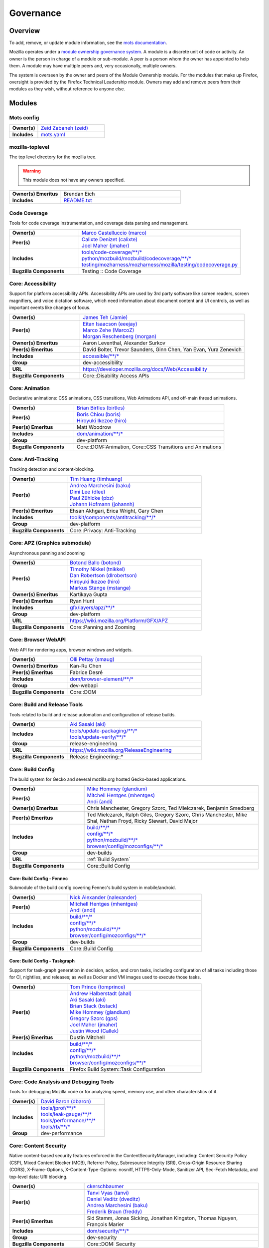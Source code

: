 ..
    This file was automatically generated using `mots export`.

==========
Governance
==========

--------
Overview
--------
To add, remove, or update module information, see the `mots documentation <https://mots.readthedocs.io/en/latest/#adding-a-module>`_.

Mozilla operates under a `module ownership governance system <https://www.mozilla.org/hacking/module-ownership.html>`_. A module is a discrete unit of code or activity. An owner is the person in charge of a module or sub-module. A peer is a person whom the owner has appointed to help them. A module may have multiple peers and, very occasionally, multiple owners.

The system is overseen by the owner and peers of the Module Ownership module. For the modules that make up Firefox, oversight is provided by the Firefox Technical Leadership module. Owners may add and remove peers from their modules as they wish, without reference to anyone else.



-------
Modules
-------

Mots config
~~~~~~~~~~~


.. list-table::
    :stub-columns: 1
    :widths: 30 70

    * - Owner(s)
      -
        | `Zeid Zabaneh (zeid) <https://people.mozilla.org/s?query=zeid>`__
    * - Includes
      -
        | `mots.yaml <https://searchfox.org/mozilla-central/search?q=&path=mots.yaml>`__

mozilla-toplevel
~~~~~~~~~~~~~~~~
The top level directory for the mozilla tree.

.. warning::
    This module does not have any owners specified.

.. list-table::
    :stub-columns: 1
    :widths: 30 70

    * - Owner(s) Emeritus
      - Brendan Eich
    * - Includes
      -
        | `README.txt <https://searchfox.org/mozilla-central/search?q=&path=README.txt>`__

Code Coverage
~~~~~~~~~~~~~
Tools for code coverage instrumentation, and coverage data parsing and management.


.. list-table::
    :stub-columns: 1
    :widths: 30 70

    * - Owner(s)
      -
        | `Marco Castelluccio (marco) <https://people.mozilla.org/s?query=marco>`__
    * - Peer(s)
      -
        | `Calixte Denizet (calixte) <https://people.mozilla.org/s?query=calixte>`__
        | `Joel Maher (jmaher) <https://people.mozilla.org/s?query=jmaher>`__
    * - Includes
      -
        | `tools/code-coverage/\*\*/\* <https://searchfox.org/mozilla-central/search?q=&path=tools/code-coverage/\*\*/\*>`__
        | `python/mozbuild/mozbuild/codecoverage/\*\*/\* <https://searchfox.org/mozilla-central/search?q=&path=python/mozbuild/mozbuild/codecoverage/\*\*/\*>`__
        | `testing/mozharness/mozharness/mozilla/testing/codecoverage.py <https://searchfox.org/mozilla-central/search?q=&path=testing/mozharness/mozharness/mozilla/testing/codecoverage.py>`__
    * - Bugzilla Components
      - Testing :: Code Coverage

Core: Accessibility
~~~~~~~~~~~~~~~~~~~
Support for platform accessibility APIs. Accessibility APIs are used by 3rd party software like screen readers, screen magnifiers, and voice dictation software, which need information about document content and UI controls, as well as important events like changes of focus.


.. list-table::
    :stub-columns: 1
    :widths: 30 70

    * - Owner(s)
      -
        | `James Teh (Jamie) <https://people.mozilla.org/s?query=Jamie>`__
    * - Peer(s)
      -
        | `Eitan Isaacson (eeejay) <https://people.mozilla.org/s?query=eeejay>`__
        | `Marco Zehe (MarcoZ) <https://people.mozilla.org/s?query=MarcoZ>`__
        | `Morgan Reschenberg (morgan) <https://people.mozilla.org/s?query=morgan>`__
    * - Owner(s) Emeritus
      - Aaron Leventhal, Alexander Surkov
    * - Peer(s) Emeritus
      - David Bolter, Trevor Saunders, Ginn Chen, Yan Evan, Yura Zenevich
    * - Includes
      -
        | `accessible/\*\*/\* <https://searchfox.org/mozilla-central/search?q=&path=accessible/\*\*/\*>`__
    * - Group
      - dev-accessibility
    * - URL
      - https://developer.mozilla.org/docs/Web/Accessibility
    * - Bugzilla Components
      - Core::Disability Access APIs

Core: Animation
~~~~~~~~~~~~~~~
Declarative animations: CSS animations, CSS transitions, Web Animations API, and off-main thread animations.


.. list-table::
    :stub-columns: 1
    :widths: 30 70

    * - Owner(s)
      -
        | `Brian Birtles (birtles) <https://people.mozilla.org/s?query=birtles>`__
    * - Peer(s)
      -
        | `Boris Chiou (boris) <https://people.mozilla.org/s?query=boris>`__
        | `Hiroyuki Ikezoe (hiro) <https://people.mozilla.org/s?query=hiro>`__
    * - Peer(s) Emeritus
      - Matt Woodrow
    * - Includes
      -
        | `dom/animation/\*\*/\* <https://searchfox.org/mozilla-central/search?q=&path=dom/animation/\*\*/\*>`__
    * - Group
      - dev-platform
    * - Bugzilla Components
      - Core::DOM::Animation, Core::CSS Transitions and Animations

Core: Anti-Tracking
~~~~~~~~~~~~~~~~~~~
Tracking detection and content-blocking.


.. list-table::
    :stub-columns: 1
    :widths: 30 70

    * - Owner(s)
      -
        | `Tim Huang (timhuang) <https://people.mozilla.org/s?query=timhuang>`__
    * - Peer(s)
      -
        | `Andrea Marchesini (baku) <https://people.mozilla.org/s?query=baku>`__
        | `Dimi Lee (dlee) <https://people.mozilla.org/s?query=dlee>`__
        | `Paul Zühlcke (pbz) <https://people.mozilla.org/s?query=pbz>`__
        | `Johann Hofmann (johannh) <https://people.mozilla.org/s?query=johannh>`__
    * - Peer(s) Emeritus
      - Ehsan Akhgari, Erica Wright, Gary Chen
    * - Includes
      -
        | `toolkit/components/antitracking/\*\*/\* <https://searchfox.org/mozilla-central/search?q=&path=toolkit/components/antitracking/\*\*/\*>`__
    * - Group
      - dev-platform
    * - Bugzilla Components
      - Core::Privacy: Anti-Tracking

Core: APZ (Graphics submodule)
~~~~~~~~~~~~~~~~~~~~~~~~~~~~~~
Asynchronous panning and zooming


.. list-table::
    :stub-columns: 1
    :widths: 30 70

    * - Owner(s)
      -
        | `Botond Ballo (botond) <https://people.mozilla.org/s?query=botond>`__
    * - Peer(s)
      -
        | `Timothy Nikkel (tnikkel) <https://people.mozilla.org/s?query=tnikkel>`__
        | `Dan Robertson (dlrobertson) <https://people.mozilla.org/s?query=dlrobertson>`__
        | `Hiroyuki Ikezoe (hiro) <https://people.mozilla.org/s?query=hiro>`__
        | `Markus Stange (mstange) <https://people.mozilla.org/s?query=mstange>`__
    * - Owner(s) Emeritus
      - Kartikaya Gupta
    * - Peer(s) Emeritus
      - Ryan Hunt
    * - Includes
      -
        | `gfx/layers/apz/\*\*/\* <https://searchfox.org/mozilla-central/search?q=&path=gfx/layers/apz/\*\*/\*>`__
    * - Group
      - dev-platform
    * - URL
      - https://wiki.mozilla.org/Platform/GFX/APZ
    * - Bugzilla Components
      - Core::Panning and Zooming

Core: Browser WebAPI
~~~~~~~~~~~~~~~~~~~~
Web API for rendering apps, browser windows and widgets.


.. list-table::
    :stub-columns: 1
    :widths: 30 70

    * - Owner(s)
      -
        | `Olli Pettay (smaug) <https://people.mozilla.org/s?query=smaug>`__
    * - Owner(s) Emeritus
      - Kan-Ru Chen
    * - Peer(s) Emeritus
      - Fabrice Desré
    * - Includes
      -
        | `dom/browser-element/\*\*/\* <https://searchfox.org/mozilla-central/search?q=&path=dom/browser-element/\*\*/\*>`__
    * - Group
      - dev-webapi
    * - Bugzilla Components
      - Core::DOM

Core: Build and Release Tools
~~~~~~~~~~~~~~~~~~~~~~~~~~~~~
Tools related to build and release automation and configuration of release builds.


.. list-table::
    :stub-columns: 1
    :widths: 30 70

    * - Owner(s)
      -
        | `Aki Sasaki (aki) <https://people.mozilla.org/s?query=aki>`__
    * - Includes
      -
        | `tools/update-packaging/\*\*/\* <https://searchfox.org/mozilla-central/search?q=&path=tools/update-packaging/\*\*/\*>`__
        | `tools/update-verify/\*\*/\* <https://searchfox.org/mozilla-central/search?q=&path=tools/update-verify/\*\*/\*>`__
    * - Group
      - release-engineering
    * - URL
      - https://wiki.mozilla.org/ReleaseEngineering
    * - Bugzilla Components
      - Release Engineering::*

Core: Build Config
~~~~~~~~~~~~~~~~~~
The build system for Gecko and several mozilla.org hosted Gecko-based applications.


.. list-table::
    :stub-columns: 1
    :widths: 30 70

    * - Owner(s)
      -
        | `Mike Hommey (glandium) <https://people.mozilla.org/s?query=glandium>`__
    * - Peer(s)
      -
        | `Mitchell Hentges (mhentges) <https://people.mozilla.org/s?query=mhentges>`__
        | `Andi (andi) <https://people.mozilla.org/s?query=andi>`__
    * - Owner(s) Emeritus
      - Chris Manchester, Gregory Szorc, Ted Mielczarek, Benjamin Smedberg
    * - Peer(s) Emeritus
      - Ted Mielczarek, Ralph Giles, Gregory Szorc, Chris Manchester, Mike Shal, Nathan Froyd, Ricky Stewart, David Major
    * - Includes
      -
        | `build/\*\*/\* <https://searchfox.org/mozilla-central/search?q=&path=build/\*\*/\*>`__
        | `config/\*\*/\* <https://searchfox.org/mozilla-central/search?q=&path=config/\*\*/\*>`__
        | `python/mozbuild/\*\*/\* <https://searchfox.org/mozilla-central/search?q=&path=python/mozbuild/\*\*/\*>`__
        | `browser/config/mozconfigs/\*\*/\* <https://searchfox.org/mozilla-central/search?q=&path=browser/config/mozconfigs/\*\*/\*>`__
    * - Group
      - dev-builds
    * - URL
      - :ref:`Build System`
    * - Bugzilla Components
      - Core::Build Config

Core: Build Config - Fennec
===========================
Submodule of the build config covering Fennec's build system in mobile/android.


.. list-table::
    :stub-columns: 1
    :widths: 30 70

    * - Owner(s)
      -
        | `Nick Alexander (nalexander) <https://people.mozilla.org/s?query=nalexander>`__
    * - Peer(s)
      -
        | `Mitchell Hentges (mhentges) <https://people.mozilla.org/s?query=mhentges>`__
        | `Andi (andi) <https://people.mozilla.org/s?query=andi>`__
    * - Includes
      -
        | `build/\*\*/\* <https://searchfox.org/mozilla-central/search?q=&path=build/\*\*/\*>`__
        | `config/\*\*/\* <https://searchfox.org/mozilla-central/search?q=&path=config/\*\*/\*>`__
        | `python/mozbuild/\*\*/\* <https://searchfox.org/mozilla-central/search?q=&path=python/mozbuild/\*\*/\*>`__
        | `browser/config/mozconfigs/\*\*/\* <https://searchfox.org/mozilla-central/search?q=&path=browser/config/mozconfigs/\*\*/\*>`__
    * - Group
      - dev-builds
    * - Bugzilla Components
      - Core::Build Config


Core: Build Config - Taskgraph
==============================
Support for task-graph generation in decision, action, and cron tasks, including configuration of all tasks including those for CI, nightlies, and releases; as well as Docker and VM images used to execute those tasks.


.. list-table::
    :stub-columns: 1
    :widths: 30 70

    * - Owner(s)
      -
        | `Tom Prince (tomprince) <https://people.mozilla.org/s?query=tomprince>`__
    * - Peer(s)
      -
        | `Andrew Halberstadt (ahal) <https://people.mozilla.org/s?query=ahal>`__
        | `Aki Sasaki (aki) <https://people.mozilla.org/s?query=aki>`__
        | `Brian Stack (bstack) <https://people.mozilla.org/s?query=bstack>`__
        | `Mike Hommey (glandium) <https://people.mozilla.org/s?query=glandium>`__
        | `Gregory Szorc (gps) <https://people.mozilla.org/s?query=gps>`__
        | `Joel Maher (jmaher) <https://people.mozilla.org/s?query=jmaher>`__
        | `Justin Wood (Callek) <https://people.mozilla.org/s?query=Callek>`__
    * - Peer(s) Emeritus
      - Dustin Mitchell
    * - Includes
      -
        | `build/\*\*/\* <https://searchfox.org/mozilla-central/search?q=&path=build/\*\*/\*>`__
        | `config/\*\*/\* <https://searchfox.org/mozilla-central/search?q=&path=config/\*\*/\*>`__
        | `python/mozbuild/\*\*/\* <https://searchfox.org/mozilla-central/search?q=&path=python/mozbuild/\*\*/\*>`__
        | `browser/config/mozconfigs/\*\*/\* <https://searchfox.org/mozilla-central/search?q=&path=browser/config/mozconfigs/\*\*/\*>`__
    * - Bugzilla Components
      - Firefox Build System::Task Configuration


Core: Code Analysis and Debugging Tools
~~~~~~~~~~~~~~~~~~~~~~~~~~~~~~~~~~~~~~~
Tools for debugging Mozilla code or for analyzing speed, memory use, and other characteristics of it.


.. list-table::
    :stub-columns: 1
    :widths: 30 70

    * - Owner(s)
      -
        | `David Baron (dbaron) <https://people.mozilla.org/s?query=dbaron>`__
    * - Includes
      -
        | `tools/jprof/\*\*/\* <https://searchfox.org/mozilla-central/search?q=&path=tools/jprof/\*\*/\*>`__
        | `tools/leak-gauge/\*\*/\* <https://searchfox.org/mozilla-central/search?q=&path=tools/leak-gauge/\*\*/\*>`__
        | `tools/performance/\*\*/\* <https://searchfox.org/mozilla-central/search?q=&path=tools/performance/\*\*/\*>`__
        | `tools/rb/\*\*/\* <https://searchfox.org/mozilla-central/search?q=&path=tools/rb/\*\*/\*>`__
    * - Group
      - dev-performance

Core: Content Security
~~~~~~~~~~~~~~~~~~~~~~
Native content-based security features enforced in the ContentSecurityManager, including: Content Security Policy (CSP), Mixed Content Blocker (MCB), Referrer Policy, Subresource Integrity (SRI), Cross-Origin Resource Sharing (CORS), X-Frame-Options, X-Content-Type-Options: nosniff, HTTPS-Only-Mode, Sanitizer API, Sec-Fetch Metadata, and top-level data: URI blocking.


.. list-table::
    :stub-columns: 1
    :widths: 30 70

    * - Owner(s)
      -
        | `ckerschbaumer <https://people.mozilla.org/s?query=ckerschbaumer>`__
    * - Peer(s)
      -
        | `Tanvi Vyas (tanvi) <https://people.mozilla.org/s?query=tanvi>`__
        | `Daniel Veditz (dveditz) <https://people.mozilla.org/s?query=dveditz>`__
        | `Andrea Marchesini (baku) <https://people.mozilla.org/s?query=baku>`__
        | `Frederik Braun (freddy) <https://people.mozilla.org/s?query=freddy>`__
    * - Peer(s) Emeritus
      - Sid Stamm, Jonas Sicking, Jonathan Kingston, Thomas Nguyen, François Marier
    * - Includes
      -
        | `dom/security/\*\*/\* <https://searchfox.org/mozilla-central/search?q=&path=dom/security/\*\*/\*>`__
    * - Group
      - dev-security
    * - Bugzilla Components
      - Core::DOM: Security

Core: Cookies
~~~~~~~~~~~~~


.. list-table::
    :stub-columns: 1
    :widths: 30 70

    * - Owner(s)
      -
        | `Andrea Marchesini (baku) <https://people.mozilla.org/s?query=baku>`__
    * - Peer(s)
      -
        | `Honza Bambas (mayhemer) <https://people.mozilla.org/s?query=mayhemer>`__
    * - Owner(s) Emeritus
      - Monica Chew
    * - Peer(s) Emeritus
      - Josh Matthews, Mike Connor, Dan Witte, Christian Biesinger, Shawn Wilsher (ping on irc), Ehsan Akhgari
    * - Includes
      -
        | `netwerk/cookie/\*\*/\* <https://searchfox.org/mozilla-central/search?q=&path=netwerk/cookie/\*\*/\*>`__
    * - Group
      - dev-platform
    * - Bugzilla Components
      - Core::Networking: Cookies

Core: Crash reporting
~~~~~~~~~~~~~~~~~~~~~
Infrastructure and tools used to generate, submit and process crash reports. This includes the in-tree google-breakpad fork, the crash report generation machinery as well as the host tools used to dump symbols, analyse minidumps and generate stack traces.


.. list-table::
    :stub-columns: 1
    :widths: 30 70

    * - Owner(s)
      -
        | `Gabriele Svelto (gsvelto) <https://people.mozilla.org/s?query=gsvelto>`__
    * - Peer(s)
      -
        | `Kris Wright (KrisWright) <https://people.mozilla.org/s?query=KrisWright>`__
        | `Calixte Denizet (calixte) <https://people.mozilla.org/s?query=calixte>`__
    * - Peer(s) Emeritus
      - Aria Beingessner
    * - Includes
      -
        | `toolkit/crashreporter/\*\*/\* <https://searchfox.org/mozilla-central/search?q=&path=toolkit/crashreporter/\*\*/\*>`__
        | `toolkit/components/crashes/\*\*/\* <https://searchfox.org/mozilla-central/search?q=&path=toolkit/components/crashes/\*\*/\*>`__
        | `tools/crashreporter/\*\*/\* <https://searchfox.org/mozilla-central/search?q=&path=tools/crashreporter/\*\*/\*>`__
        | `ipc/glue/CrashReporter\* <https://searchfox.org/mozilla-central/search?q=&path=ipc/glue/CrashReporter\*>`__
        | `mobile/android/geckoview/src/main/java/org/mozilla/geckoview/CrashReporter.java <https://searchfox.org/mozilla-central/search?q=&path=mobile/android/geckoview/src/main/java/org/mozilla/geckoview/CrashReporter.java>`__
    * - Group
      - dev-platform
    * - URL
      - :ref:`Crash Reporter`
    * - Bugzilla Components
      - Toolkit::Crash Reporting

Core: C++/Rust usage, tools, and style
~~~~~~~~~~~~~~~~~~~~~~~~~~~~~~~~~~~~~~
Aspects of C++ use such as language feature usage, standard library versions/usage, compiler/toolchain versions, formatting and naming style, and aspects of Rust use as needs arise


.. list-table::
    :stub-columns: 1
    :widths: 30 70

    * - Owner(s)
      -
        | `Bobby Holley (bholley) <https://people.mozilla.org/s?query=bholley>`__
    * - Peer(s)
      -
        | `Botond Ballo (botond) <https://people.mozilla.org/s?query=botond>`__
        | `Mike Hommey (glandium) <https://people.mozilla.org/s?query=glandium>`__
    * - Owner(s) Emeritus
      - Ehsan Akhgari
    * - Peer(s) Emeritus
      - Jeff Walden, Simon Giesecke
    * - Group
      - dev-platform
    * - Bugzilla Components
      - Various

Core: Cycle Collector
~~~~~~~~~~~~~~~~~~~~~
Code to break and collect objects within reference cycles


.. list-table::
    :stub-columns: 1
    :widths: 30 70

    * - Owner(s)
      -
        | `Andrew McCreight (mccr8) <https://people.mozilla.org/s?query=mccr8>`__
    * - Peer(s)
      -
        | `Peter Van der Beken (peterv) <https://people.mozilla.org/s?query=peterv>`__
        | `Olli Pettay (smaug) <https://people.mozilla.org/s?query=smaug>`__
    * - Peer(s) Emeritus
      - David Baron
    * - Includes
      -
        | `xpcom/base/nsCycleCollector.\* <https://searchfox.org/mozilla-central/search?q=&path=xpcom/base/nsCycleCollector.\*>`__
    * - Group
      - dev-platform
    * - Bugzilla Components
      - Core::XPCOM

Core: DLL Services
~~~~~~~~~~~~~~~~~~
Windows dynamic linker instrumentation and blocking


.. list-table::
    :stub-columns: 1
    :widths: 30 70

    * - Owner(s)
      -
        | `David Parks (handyman) <https://people.mozilla.org/s?query=handyman>`__
    * - Peer(s)
      -
        | `Molly Howell (mhowell) <https://people.mozilla.org/s?query=mhowell>`__
    * - Owner(s) Emeritus
      - Aaron Klotz, Toshihito Kikuchi
    * - Includes
      -
        | `toolkit/xre/dllservices/\*\*/\* <https://searchfox.org/mozilla-central/search?q=&path=toolkit/xre/dllservices/\*\*/\*>`__
    * - Bugzilla Components
      - Core::DLL Services

Core: docshell
~~~~~~~~~~~~~~


.. list-table::
    :stub-columns: 1
    :widths: 30 70

    * - Owner(s)
      -
        | `Olli Pettay (smaug) <https://people.mozilla.org/s?query=smaug>`__
        | `Nika Layzell (nika) <https://people.mozilla.org/s?query=nika>`__
    * - Peer(s)
      -
        | `Peter Van der Beken (peterv) <https://people.mozilla.org/s?query=peterv>`__
        | `Andreas Farre (farre) <https://people.mozilla.org/s?query=farre>`__
    * - Owner(s) Emeritus
      - Boris Zbarsky
    * - Peer(s) Emeritus
      - Johnny Stenback, Christian Biesinger, Justin Lebar, Samael Wang, Kyle Machulis
    * - Includes
      -
        | `docshell/\*\*/\* <https://searchfox.org/mozilla-central/search?q=&path=docshell/\*\*/\*>`__
        | `uriloader/\*\*/\* <https://searchfox.org/mozilla-central/search?q=&path=uriloader/\*\*/\*>`__
    * - Group
      - dev-platform
    * - Bugzilla Components
      - Core::Document Navigation

Core: Document Object Model
~~~~~~~~~~~~~~~~~~~~~~~~~~~


.. list-table::
    :stub-columns: 1
    :widths: 30 70

    * - Owner(s)
      -
        | `Peter Van der Beken (peterv) <https://people.mozilla.org/s?query=peterv>`__
    * - Peer(s)
      -
        | `Olli Pettay (smaug) <https://people.mozilla.org/s?query=smaug>`__
        | `Henri Sivonen (hsivonen) <https://people.mozilla.org/s?query=hsivonen>`__
        | `Bobby Holley (bholley) <https://people.mozilla.org/s?query=bholley>`__
        | `Andrea Marchesini (baku) <https://people.mozilla.org/s?query=baku>`__
        | `Andrew McCreight (mccr8) <https://people.mozilla.org/s?query=mccr8>`__
        | `Nika Layzell (nika) <https://people.mozilla.org/s?query=nika>`__
        | `Andreas Farre (farre) <https://people.mozilla.org/s?query=farre>`__
        | `Emilio Cobos Álvarez (emilio) <https://people.mozilla.org/s?query=emilio>`__
        | `Andrew Sutherland (asuth) <https://people.mozilla.org/s?query=asuth>`__
        | `Edgar Chen (edgar) <https://people.mozilla.org/s?query=edgar>`__
    * - Owner(s) Emeritus
      - Johnny Stenback
    * - Peer(s) Emeritus
      - Justin Lebar, Jonas Sicking, Ben Turner, Mounir Lamouri, Kyle Huey, Bill McCloskey, Ben Kelly, Blake Kaplan, Kyle Machulis, Boris Zbarsky, Ehsan Akhgari
    * - Includes
      -
        | `dom/\*\*/\* <https://searchfox.org/mozilla-central/search?q=&path=dom/\*\*/\*>`__
    * - Group
      - dev-tech-dom
    * - URL
      - http://developer.mozilla.org/en/docs/DOM
    * - Bugzilla Components
      - Core::DOM, Core::DOM: CSS Object Model, Core::DOM: Core & HTML

Core: DOM File
~~~~~~~~~~~~~~
DOM Blob, File and FileSystem APIs


.. list-table::
    :stub-columns: 1
    :widths: 30 70

    * - Owner(s)
      -
        | `Andrea Marchesini (baku) <https://people.mozilla.org/s?query=baku>`__
    * - Peer(s)
      -
        | `Olli Pettay (smaug) <https://people.mozilla.org/s?query=smaug>`__
    * - Includes
      -
        | `dom/file/\*\*/\* <https://searchfox.org/mozilla-central/search?q=&path=dom/file/\*\*/\*>`__
        | `dom/filesystem/\*\*/\* <https://searchfox.org/mozilla-central/search?q=&path=dom/filesystem/\*\*/\*>`__
    * - Group
      - dev-platform
    * - URL
      - http://developer.mozilla.org/en/docs/DOM
    * - Bugzilla Components
      - Core::DOM: File

Core: DOM Streams
~~~~~~~~~~~~~~~~~
Streams Specification implementation


.. list-table::
    :stub-columns: 1
    :widths: 30 70

    * - Owner(s)
      -
        | `Matthew Gaudet (mgaudet) <https://people.mozilla.org/s?query=mgaudet>`__
    * - Peer(s)
      -
        | `Olli Pettay (smaug) <https://people.mozilla.org/s?query=smaug>`__
        | `Tom Schuster (evilpie) <https://people.mozilla.org/s?query=evilpie>`__
        | `Kagami (saschanaz) <https://people.mozilla.org/s?query=saschanaz>`__
    * - Includes
      -
        | `dom/streams/\*\*/\* <https://searchfox.org/mozilla-central/search?q=&path=dom/streams/\*\*/\*>`__
    * - Group
      - dev-platform
    * - URL
      - http://developer.mozilla.org/en/docs/DOM
    * - Bugzilla Components
      - Core::DOM: Streams

Core: Editor
~~~~~~~~~~~~


.. list-table::
    :stub-columns: 1
    :widths: 30 70

    * - Owner(s)
      -
        | `Masayuki Nakano (masayuki) <https://people.mozilla.org/s?query=masayuki>`__
    * - Peer(s)
      -
        | `Makoto Kato (m_kato) <https://people.mozilla.org/s?query=m_kato>`__
    * - Owner(s) Emeritus
      - Ehsan Akhgari
    * - Includes
      -
        | `editor/\*\*/\* <https://searchfox.org/mozilla-central/search?q=&path=editor/\*\*/\*>`__
    * - Group
      - dev-platform
    * - URL
      - :ref:`Editor`
    * - Bugzilla Components
      - Core::Editor

Core: Event Handling
~~~~~~~~~~~~~~~~~~~~
DOM Events and Event Handling


.. list-table::
    :stub-columns: 1
    :widths: 30 70

    * - Owner(s)
      -
        | `Olli Pettay (smaug) <https://people.mozilla.org/s?query=smaug>`__
        | `Masayuki Nakano (masayuki) <https://people.mozilla.org/s?query=masayuki>`__
    * - Peer(s)
      -
        | `Edgar Chen (edgar) <https://people.mozilla.org/s?query=edgar>`__
    * - Peer(s) Emeritus
      - Stone Shih
    * - Includes
      -
        | `dom/events/\*\*/\* <https://searchfox.org/mozilla-central/search?q=&path=dom/events/\*\*/\*>`__
    * - Group
      - dev-platform
    * - URL
      - http://developer.mozilla.org/en/docs/DOM
    * - Bugzilla Components
      - Core::DOM: Events, Core::DOM: UI Events & Focus Handling

Core: Firefox Source Documentation
~~~~~~~~~~~~~~~~~~~~~~~~~~~~~~~~~~
The infrastructure platform used to generate Firefox's source documentation, excluding editorial control over the content.


.. list-table::
    :stub-columns: 1
    :widths: 30 70

    * - Owner(s)
      -
        | `Andrew Halberstadt (ahal) <https://people.mozilla.org/s?query=ahal>`__
    * - Peer(s)
      -
        | `Sylvestre Ledru (Sylvestre) <https://people.mozilla.org/s?query=Sylvestre>`__
    * - Includes
      -
        | `docs/ <https://searchfox.org/mozilla-central/search?q=&path=docs/>`__
        | `tools/moztreedocs/ <https://searchfox.org/mozilla-central/search?q=&path=tools/moztreedocs/>`__
    * - URL
      - https://firefox-source-docs.mozilla.org/
    * - Bugzilla Components
      - Developer Infrastructure::Source Documentation

Core: Gecko Profiler
~~~~~~~~~~~~~~~~~~~~
Gecko's built-in profiler


.. list-table::
    :stub-columns: 1
    :widths: 30 70

    * - Owner(s)
      -
        | `Markus Stange (mstange) <https://people.mozilla.org/s?query=mstange>`__
    * - Peer(s)
      -
        | `Gerald Squelart (mozbugz) <https://people.mozilla.org/s?query=mozbugz>`__
        | `Greg Tatum (gregtatum) <https://people.mozilla.org/s?query=gregtatum>`__
        | `Nazım Can Altınova (canova) <https://people.mozilla.org/s?query=canova>`__
        | `Julian Seward (jseward) <https://people.mozilla.org/s?query=jseward>`__
        | `Kannan Vijayan (djvj) <https://people.mozilla.org/s?query=djvj>`__
        | `Barret Rennie (barret) <https://people.mozilla.org/s?query=barret>`__
    * - Owner(s) Emeritus
      - Benoit Girard
    * - Peer(s) Emeritus
      - Shu-yu Guo (JS integration), Thinker Lee (TaskTracer), Cervantes Yu (TaskTracer), Nicholas Nethercote
    * - Includes
      -
        | `tools/profiler/\*\*/\* <https://searchfox.org/mozilla-central/search?q=&path=tools/profiler/\*\*/\*>`__
    * - Group
      - dev-platform
    * - URL
      - https://profiler.firefox.com/docs/
    * - Bugzilla Components
      - Core::Gecko Profiler

Core: GeckoView
~~~~~~~~~~~~~~~
Framework for embedding Gecko into Android applications


.. list-table::
    :stub-columns: 1
    :widths: 30 70

    * - Owner(s)
      -
        | `agi <https://people.mozilla.org/s?query=agi>`__
    * - Peer(s)
      -
        | `Makoto Kato (m_kato) <https://people.mozilla.org/s?query=m_kato>`__
        | `owlish <https://people.mozilla.org/s?query=owlish>`__
    * - Owner(s) Emeritus
      - James Willcox
    * - Peer(s) Emeritus
      - Dylan Roeh, Eugen Sawin, Aaron Klotz, Jim Chen, Randall E. Barker
    * - Includes
      -
        | `mobile/android/\*\*/\* <https://searchfox.org/mozilla-central/search?q=&path=mobile/android/\*\*/\*>`__
        | `widget/android/\*\*/\* <https://searchfox.org/mozilla-central/search?q=&path=widget/android/\*\*/\*>`__
        | `hal/android/\*\*/\* <https://searchfox.org/mozilla-central/search?q=&path=hal/android/\*\*/\*>`__
    * - URL
      - https://wiki.mozilla.org/Mobile/GeckoView
    * - Bugzilla Components
      - GeckoView::General

Core: Global Key Bindings
~~~~~~~~~~~~~~~~~~~~~~~~~
Global hot keys for Firefox. Does not include underlined menu accelerators and the like, as those are part of i18n.


.. list-table::
    :stub-columns: 1
    :widths: 30 70

    * - Owner(s)
      -
        | `Masayuki Nakano (masayuki) <https://people.mozilla.org/s?query=masayuki>`__
    * - Peer(s) Emeritus
      - Neil Rashbrook
    * - Includes
      -
        | `dom/events/\*\*/\* <https://searchfox.org/mozilla-central/search?q=&path=dom/events/\*\*/\*>`__
    * - Group
      - dev-accessibility
    * - URL
      - https://support.mozilla.org/kb/keyboard-shortcuts-perform-firefox-tasks-quickly
    * - Bugzilla Components
      - Core::Keyboard: Navigation

Core: Graphics
~~~~~~~~~~~~~~
Mozilla graphics API


.. list-table::
    :stub-columns: 1
    :widths: 30 70

    * - Owner(s)
      -
        | `Jeff Muizelaar (jrmuizel) <https://people.mozilla.org/s?query=jrmuizel>`__
    * - Peer(s)
      -
        | `Nicolas Silva (nical) <https://people.mozilla.org/s?query=nical>`__
        | `Kelsey Gilbert (jgilbert) <https://people.mozilla.org/s?query=jgilbert>`__
        | `Markus Stange (mstange) <https://people.mozilla.org/s?query=mstange>`__
        | `Bas Schouten (bas.schouten) <https://people.mozilla.org/s?query=bas.schouten>`__
        | `Jonathan Kew (jfkthame) <https://people.mozilla.org/s?query=jfkthame>`__
        | `Sotaro Ikeda (sotaro) <https://people.mozilla.org/s?query=sotaro>`__
        | `Jamie Nicol (jnicol) <https://people.mozilla.org/s?query=jnicol>`__
        | `Ryan Hunt (rhunt) <https://people.mozilla.org/s?query=rhunt>`__
    * - Owner(s) Emeritus
      - Robert O'Callahan
    * - Peer(s) Emeritus
      - Benoit Girard(Compositor, Performance), Ali Juma, George Wright(Canvas2D), Mason Chang, David Anderson, Christopher Lord, John Daggett(text/fonts), Benoit Jacob(gfx/gl), Joe Drew, Vladimir Vukicevic, James Willcox(Android), Nick Cameron
    * - Includes
      -
        | `gfx/\*\*/\* <https://searchfox.org/mozilla-central/search?q=&path=gfx/\*\*/\*>`__
        | `dom/canvas/\*\*/\* <https://searchfox.org/mozilla-central/search?q=&path=dom/canvas/\*\*/\*>`__
    * - Group
      - dev-platform
    * - URL
      - https://wiki.mozilla.org/Platform/GFX https://wiki.mozilla.org/Gecko:Layers https://wiki.mozilla.org/Gecko:2DGraphicsSketch
    * - Bugzilla Components
      - Core::Graphics, Core::Graphics: Layers, Core::Graphics: Text, Core::Graphics: WebRender, Core::GFX: Color Management, Core::Canvas: 2D, Core::Canvas: WebGL

Core: HAL
~~~~~~~~~
Hardware Abstraction Layer


.. list-table::
    :stub-columns: 1
    :widths: 30 70

    * - Owner(s)
      -
        | `Gabriele Svelto (gsvelto) <https://people.mozilla.org/s?query=gsvelto>`__
    * - Includes
      -
        | `hal/\*\*/\* <https://searchfox.org/mozilla-central/search?q=&path=hal/\*\*/\*>`__
    * - Group
      - dev-platform
    * - Bugzilla Components
      - Core::Hardware Abstraction Layer (HAL)

Core: HTML Parser
~~~~~~~~~~~~~~~~~
The HTML Parser transforms HTML source code into a DOM. It conforms to the HTML specification, and is mostly translated automatically from Java to C++.


.. list-table::
    :stub-columns: 1
    :widths: 30 70

    * - Owner(s)
      -
        | `Henri Sivonen (hsivonen) <https://people.mozilla.org/s?query=hsivonen>`__
    * - Peer(s)
      -
        | `William Chen (wchen) <https://people.mozilla.org/s?query=wchen>`__
    * - Includes
      -
        | `parser/html/\*\*/\* <https://searchfox.org/mozilla-central/search?q=&path=parser/html/\*\*/\*>`__
    * - Group
      - dev-platform
    * - URL
      - http://about.validator.nu/
    * - Bugzilla Components
      - Core::HTML: Parser

Core: I18N Library
~~~~~~~~~~~~~~~~~~


.. list-table::
    :stub-columns: 1
    :widths: 30 70

    * - Owner(s)
      -
        | `Henri Sivonen (hsivonen) <https://people.mozilla.org/s?query=hsivonen>`__
        | `Jonathan Kew (jfkthame) <https://people.mozilla.org/s?query=jfkthame>`__
    * - Peer(s)
      -
        | `Masatoshi Kimura (emk) <https://people.mozilla.org/s?query=emk>`__
        | `Zibi Braniecki (zbraniecki) <https://people.mozilla.org/s?query=zbraniecki>`__
        | `Makoto Kato (m_kato) <https://people.mozilla.org/s?query=m_kato>`__
    * - Owner(s) Emeritus
      - Jungshik Shin, Simon Montagu
    * - Includes
      -
        | `intl/\*\*/\* <https://searchfox.org/mozilla-central/search?q=&path=intl/\*\*/\*>`__
    * - Group
      - dev-i18n
    * - URL
      - :ref:`Internationalization`
    * - Bugzilla Components
      - Core::Internationalization

Core: ImageLib
~~~~~~~~~~~~~~


.. list-table::
    :stub-columns: 1
    :widths: 30 70

    * - Owner(s)
      -
        | `Timothy Nikkel (tnikkel) <https://people.mozilla.org/s?query=tnikkel>`__
    * - Peer(s)
      -
        | `Andrew Osmond (aosmond) <https://people.mozilla.org/s?query=aosmond>`__
        | `Jeff Muizelaar (jrmuizel) <https://people.mozilla.org/s?query=jrmuizel>`__
    * - Peer(s) Emeritus
      - Seth Fowler, Brian Bondy, Justin Lebar
    * - Includes
      -
        | `media/libjpeg/\*\*/\* <https://searchfox.org/mozilla-central/search?q=&path=media/libjpeg/\*\*/\*>`__
        | `media/libpng/\*\*/\* <https://searchfox.org/mozilla-central/search?q=&path=media/libpng/\*\*/\*>`__
        | `image/\*\*/\* <https://searchfox.org/mozilla-central/search?q=&path=image/\*\*/\*>`__
        | `modules/zlib/\*\*/\* <https://searchfox.org/mozilla-central/search?q=&path=modules/zlib/\*\*/\*>`__
    * - Group
      - dev-platform
    * - Bugzilla Components
      - Core::ImageLib

Core: IndexedDB
~~~~~~~~~~~~~~~


.. list-table::
    :stub-columns: 1
    :widths: 30 70

    * - Owner(s)
      -
        | `Jan Varga (janv) <https://people.mozilla.org/s?query=janv>`__
    * - Peer(s)
      -
        | `Bevis Tseng (bevis) <https://people.mozilla.org/s?query=bevis>`__
        | `Andrew Sutherland (asuth) <https://people.mozilla.org/s?query=asuth>`__
        | `Andrea Marchesini (baku) <https://people.mozilla.org/s?query=baku>`__
    * - Owner(s) Emeritus
      - Ben Turner
    * - Peer(s) Emeritus
      - Jonas Sicking, Kyle Huey
    * - Includes
      -
        | `dom/indexedDB/\*\*/\* <https://searchfox.org/mozilla-central/search?q=&path=dom/indexedDB/\*\*/\*>`__
    * - Group
      - dev-platform
    * - URL
      - https://developer.mozilla.org/en/IndexedDB
    * - Bugzilla Components
      - Core::DOM: IndexedDB

Core: IPC
~~~~~~~~~
Native message-passing between threads and processes


.. list-table::
    :stub-columns: 1
    :widths: 30 70

    * - Owner(s)
      -
        | `Nika Layzell (nika) <https://people.mozilla.org/s?query=nika>`__
    * - Peer(s)
      -
        | `Jed Davis (jld) <https://people.mozilla.org/s?query=jld>`__
        | `Andrew McCreight (mccr8) <https://people.mozilla.org/s?query=mccr8>`__
        | `David Parks (handyman) <https://people.mozilla.org/s?query=handyman>`__
    * - Owner(s) Emeritus
      - Chris Jones, Bill McCloskey, Jed Davis
    * - Peer(s) Emeritus
      - Benjamin Smedberg, Ben Turner, David Anderson, Kan-Ru Chen, Bevis Tseng, Ben Kelly, Jim Mathies
    * - Includes
      -
        | `ipc/glue/\*\*/\* <https://searchfox.org/mozilla-central/search?q=&path=ipc/glue/\*\*/\*>`__
        | `ipc/ipdl/\*\*/\* <https://searchfox.org/mozilla-central/search?q=&path=ipc/ipdl/\*\*/\*>`__
        | `ipc/chromium/\*\*/\* <https://searchfox.org/mozilla-central/search?q=&path=ipc/chromium/\*\*/\*>`__
    * - Group
      - dev-platform
    * - Bugzilla Components
      - Core::IPC

Core: JavaScript
~~~~~~~~~~~~~~~~
JavaScript engine (SpiderMonkey)


.. list-table::
    :stub-columns: 1
    :widths: 30 70

    * - Owner(s)
      -
        | `Jan de Mooij (jandem) <https://people.mozilla.org/s?query=jandem>`__
    * - Peer(s)
      -
        | `Yoshi Cheng-Hao Huang (allstars.chh) <https://people.mozilla.org/s?query=allstars.chh>`__
        | `André Bargull (anba) <https://people.mozilla.org/s?query=anba>`__
        | `Tooru Fujisawa (arai) <https://people.mozilla.org/s?query=arai>`__
        | `Bobby Holley (bholley) <https://people.mozilla.org/s?query=bholley>`__
        | `Bryan Thrall (bthrall) <https://people.mozilla.org/s?query=bthrall>`__
        | `Dan Minor (dminor) <https://people.mozilla.org/s?query=dminor>`__
        | `Tom Schuster (evilpie) <https://people.mozilla.org/s?query=evilpie>`__
        | `Iain Ireland (iain) <https://people.mozilla.org/s?query=iain>`__
        | `Jon Coppeard (jonco) <https://people.mozilla.org/s?query=jonco>`__
        | `Julian Seward (jseward) <https://people.mozilla.org/s?query=jseward>`__
        | `Matthew Gaudet (mgaudet) <https://people.mozilla.org/s?query=mgaudet>`__
        | `Nicolas B (nbp) <https://people.mozilla.org/s?query=nbp>`__
        | `Ryan Hunt (rhunt) <https://people.mozilla.org/s?query=rhunt>`__
        | `Steve Fink (sfink) <https://people.mozilla.org/s?query=sfink>`__
        | `Ted Campbell (tcampbell) <https://people.mozilla.org/s?query=tcampbell>`__
        | `Yulia Startsev (yulia) <https://people.mozilla.org/s?query=yulia>`__
        | `Yury Delendik (yury) <https://people.mozilla.org/s?query=yury>`__
    * - Owner(s) Emeritus
      - Brendan Eich, Dave Mandelin, Luke Wagner, Jason Orendorff
    * - Peer(s) Emeritus
      - Andreas Gal, Ashley Hauck, Bill McCloskey, Blake Kaplan, Brian Hackett, Caroline Cullen, Dan Gohman, David Anderson, Eddy Bruel, Eric Faust, Hannes Verschore, Igor Bukanov, Jeff Walden, Kannan Vijayan, Nicholas Nethercote, Nick Fitzgerald, Niko Matsakis, Shu-yu Guo, Till Schneidereit
    * - Includes
      -
        | `js/src/\*\*/\* <https://searchfox.org/mozilla-central/search?q=&path=js/src/\*\*/\*>`__
    * - URL
      - https://spidermonkey.dev/
    * - Bugzilla Components
      - Core::JavaScript Engine, Core::JavaScript: GC, Core::JavaScript: Internationalization API, Core::JavaScript: Standard Library, Core::JavaScript: WebAssembly, Core::js-ctypes

Core: JavaScript JIT
~~~~~~~~~~~~~~~~~~~~
JavaScript engine's JIT compilers (IonMonkey, Baseline)


.. list-table::
    :stub-columns: 1
    :widths: 30 70

    * - Owner(s)
      -
        | `Jan de Mooij (jandem) <https://people.mozilla.org/s?query=jandem>`__
    * - Peer(s)
      -
        | `André Bargull (anba) <https://people.mozilla.org/s?query=anba>`__
        | `Benjamin Bouvier (bbouvier) <https://people.mozilla.org/s?query=bbouvier>`__
        | `Ted Campbell (tcampbell) <https://people.mozilla.org/s?query=tcampbell>`__
        | `Caroline Cullen (caroline) <https://people.mozilla.org/s?query=caroline>`__
        | `Matthew Gaudet (mgaudet) <https://people.mozilla.org/s?query=mgaudet>`__
        | `Brian Hackett (bhackett1024) <https://people.mozilla.org/s?query=bhackett1024>`__
        | `Iain Ireland (iain) <https://people.mozilla.org/s?query=iain>`__
        | `Nicolas B (nbp) <https://people.mozilla.org/s?query=nbp>`__
        | `Tom Schuster (evilpie) <https://people.mozilla.org/s?query=evilpie>`__
        | `Sean Stangl (sstangl) <https://people.mozilla.org/s?query=sstangl>`__
        | `Kannan Vijayan (djvj) <https://people.mozilla.org/s?query=djvj>`__
        | `Luke Wagner (luke) <https://people.mozilla.org/s?query=luke>`__
    * - Peer(s) Emeritus
      - David Anderson, Shu-yu Guo, Hannes Verschore
    * - Includes
      -
        | `js/src/jit/\*\*/\* <https://searchfox.org/mozilla-central/search?q=&path=js/src/jit/\*\*/\*>`__
    * - URL
      - https://spidermonkey.dev/
    * - Bugzilla Components
      - Core::JavaScript Engine: JIT

Core: js-tests
~~~~~~~~~~~~~~
JavaScript test suite


.. list-table::
    :stub-columns: 1
    :widths: 30 70

    * - Owner(s)
      -
        | `Bob Clary (bc) <https://people.mozilla.org/s?query=bc>`__
    * - Includes
      -
        | `js/src/tests/\*\*/\* <https://searchfox.org/mozilla-central/search?q=&path=js/src/tests/\*\*/\*>`__
    * - Group
      - dev-tech-js-engine
    * - URL
      - http://www.mozilla.org/js/tests/library.html

Core: Layout Engine
~~~~~~~~~~~~~~~~~~~
rendering tree construction, layout (reflow), etc.


.. list-table::
    :stub-columns: 1
    :widths: 30 70

    * - Owner(s)
      -
        | `Daniel Holbert (dholbert) <https://people.mozilla.org/s?query=dholbert>`__
    * - Peer(s)
      -
        | `Robert O (roc) <https://people.mozilla.org/s?query=roc>`__
        | `Jonathan Kew (jfkthame) <https://people.mozilla.org/s?query=jfkthame>`__
        | `Timothy Nikkel (tnikkel) <https://people.mozilla.org/s?query=tnikkel>`__
        | `Xidorn Quan (xidorn) <https://people.mozilla.org/s?query=xidorn>`__
        | `Emilio Cobos Álvarez (emilio) <https://people.mozilla.org/s?query=emilio>`__
        | `Mats Palmgren (MatsPalmgren_bugz) <https://people.mozilla.org/s?query=MatsPalmgren_bugz>`__
        | `Ting-Yu Lin (TYLin) <https://people.mozilla.org/s?query=TYLin>`__
        | `Jonathan Watt (jwatt) <https://people.mozilla.org/s?query=jwatt>`__
    * - Owner(s) Emeritus
      - David Baron
    * - Peer(s) Emeritus
      - Matt Woodrow, Boris Zbarsky
    * - Includes
      -
        | `layout/\*\*/\* <https://searchfox.org/mozilla-central/search?q=&path=layout/\*\*/\*>`__
        | `layout/base/\*\*/\* <https://searchfox.org/mozilla-central/search?q=&path=layout/base/\*\*/\*>`__
        | `layout/build/\*\*/\* <https://searchfox.org/mozilla-central/search?q=&path=layout/build/\*\*/\*>`__
        | `layout/forms/\*\*/\* <https://searchfox.org/mozilla-central/search?q=&path=layout/forms/\*\*/\*>`__
        | `layout/generic/\*\*/\* <https://searchfox.org/mozilla-central/search?q=&path=layout/generic/\*\*/\*>`__
        | `layout/printing/\*\*/\* <https://searchfox.org/mozilla-central/search?q=&path=layout/printing/\*\*/\*>`__
        | `layout/tables/\*\*/\* <https://searchfox.org/mozilla-central/search?q=&path=layout/tables/\*\*/\*>`__
        | `layout/tools/\*\*/\* <https://searchfox.org/mozilla-central/search?q=&path=layout/tools/\*\*/\*>`__
    * - Group
      - dev-platform
    * - URL
      - https://wiki.mozilla.org/Gecko:Overview#Layout
    * - Bugzilla Components
      - Core::Layout, Core::Layout: Block and Inline, Core::Layout: Columns, Core::Layout: Flexbox, Core::Layout: Floats, Core::Layout: Form Controls, Core::Layout: Generated Content, Lists, and Counters, Core::Layout: Grid, Core::Layout: Images, Video, and HTML Frames, Core::Layout: Positioned, Core::Layout: Ruby, Core::Layout: Scrolling and Overflow, Core::Layout: Tables, Core::Layout: Text and Fonts, Core::Print Preview, Core::Printing: Output

Core: Legacy HTML Parser
~~~~~~~~~~~~~~~~~~~~~~~~


.. list-table::
    :stub-columns: 1
    :widths: 30 70

    * - Owner(s)
      -
        | `Blake Kaplan (mrbkap) <https://people.mozilla.org/s?query=mrbkap>`__
    * - Peer(s)
      -
        | `David Baron (dbaron) <https://people.mozilla.org/s?query=dbaron>`__
        | `Peter Van der Beken (peterv) <https://people.mozilla.org/s?query=peterv>`__
        | `rbs <https://people.mozilla.org/s?query=rbs>`__
    * - Peer(s) Emeritus
      - Johnny Stenback
    * - Includes
      -
        | `parser/htmlparser/\*\*/\* <https://searchfox.org/mozilla-central/search?q=&path=parser/htmlparser/\*\*/\*>`__
    * - URL
      - http://www.mozilla.org/newlayout/doc/parser.html
    * - Bugzilla Components
      - Core::HTML: Parser

Core: libjar
~~~~~~~~~~~~
The JAR handling code (protocol handler, stream implementation, and zipreader/zipwriter).


.. list-table::
    :stub-columns: 1
    :widths: 30 70

    * - Owner(s)
      -
        | `Valentin Gosu (valentin) <https://people.mozilla.org/s?query=valentin>`__
    * - Peer(s)
      -
        | `Kershaw Chang (kershaw) <https://people.mozilla.org/s?query=kershaw>`__
        | `Randell Jesup (jesup) <https://people.mozilla.org/s?query=jesup>`__
    * - Owner(s) Emeritus
      - Taras Glek, Michael Wu, Aaron Klotz
    * - Peer(s) Emeritus
      - Michal Novotny
    * - Includes
      -
        | `modules/libjar/\*\*/\* <https://searchfox.org/mozilla-central/search?q=&path=modules/libjar/\*\*/\*>`__
    * - Group
      - dev-platform
    * - Bugzilla Components
      - Core::Networking: JAR

Core: MathML
~~~~~~~~~~~~
MathML is a low-level specification for describing mathematics which provides a foundation for the inclusion of mathematical expressions in Web pages.


.. list-table::
    :stub-columns: 1
    :widths: 30 70

    * - Owner(s)
      -
        | `Karl Tomlinson (karlt) <https://people.mozilla.org/s?query=karlt>`__
    * - Peer(s)
      -
        | `Robert O (roc) <https://people.mozilla.org/s?query=roc>`__
    * - Includes
      -
        | `layout/mathml/\*\*/\* <https://searchfox.org/mozilla-central/search?q=&path=layout/mathml/\*\*/\*>`__
    * - Group
      - dev-tech-mathml
    * - URL
      - https://developer.mozilla.org/docs/Web/MathML
    * - Bugzilla Components
      - Core::MathML

Core: Media Playback
~~~~~~~~~~~~~~~~~~~~
HTML Media APIs, including Media Source Extensions and non-MSE video/audio element playback, and Encrypted Media Extensions. (WebRTC and WebAudio not included).


.. list-table::
    :stub-columns: 1
    :widths: 30 70

    * - Owner(s)
      -
        | `Jean-Yves Avenard (jya) <https://people.mozilla.org/s?query=jya>`__
    * - Peer(s)
      -
        | `Matthew Gregan (kinetik) <https://people.mozilla.org/s?query=kinetik>`__
        | `Bryce Seager van Dyk (bryce) <https://people.mozilla.org/s?query=bryce>`__
        | `John Lin (jhlin) <https://people.mozilla.org/s?query=jhlin>`__
        | `Alastor Wu (alwu) <https://people.mozilla.org/s?query=alwu>`__
    * - Owner(s) Emeritus
      - Robert O'Callahan, Chris Pearce, Jean-Yves Avenard
    * - Includes
      -
        | `dom/media/\*\*/\* <https://searchfox.org/mozilla-central/search?q=&path=dom/media/\*\*/\*>`__
        | `media/gmp-clearkey/\*\*/\* <https://searchfox.org/mozilla-central/search?q=&path=media/gmp-clearkey/\*\*/\*>`__
        | `media/libcubeb/\*\*/\* <https://searchfox.org/mozilla-central/search?q=&path=media/libcubeb/\*\*/\*>`__
        | `media/libnestegg/\*\*/\* <https://searchfox.org/mozilla-central/search?q=&path=media/libnestegg/\*\*/\*>`__
        | `media/libogg/\*\*/\* <https://searchfox.org/mozilla-central/search?q=&path=media/libogg/\*\*/\*>`__
        | `media/libopus/\*\*/\* <https://searchfox.org/mozilla-central/search?q=&path=media/libopus/\*\*/\*>`__
        | `media/libtheora/\*\*/\* <https://searchfox.org/mozilla-central/search?q=&path=media/libtheora/\*\*/\*>`__
        | `media/libtremor/\*\*/\* <https://searchfox.org/mozilla-central/search?q=&path=media/libtremor/\*\*/\*>`__
        | `media/libvorbis/\*\*/\* <https://searchfox.org/mozilla-central/search?q=&path=media/libvorbis/\*\*/\*>`__
        | `media/libvpx/\*\*/\* <https://searchfox.org/mozilla-central/search?q=&path=media/libvpx/\*\*/\*>`__
        | `dom/media/platforms/omx/\*\*/\* <https://searchfox.org/mozilla-central/search?q=&path=dom/media/platforms/omx/\*\*/\*>`__
        | `dom/media/gmp/rlz/\*\*/\* <https://searchfox.org/mozilla-central/search?q=&path=dom/media/gmp/rlz/\*\*/\*>`__
    * - Group
      - dev-media
    * - Bugzilla Components
      - Core::Audio/Video

Core: Media Transport
~~~~~~~~~~~~~~~~~~~~~
Pluggable transport for real-time media


.. list-table::
    :stub-columns: 1
    :widths: 30 70

    * - Owner(s)
      -
        | `Eric Rescorla (ekr) <https://people.mozilla.org/s?query=ekr>`__
    * - Peer(s)
      -
        | `Byron Campen (bwc) <https://people.mozilla.org/s?query=bwc>`__
        | `Adam Roach (abr) <https://people.mozilla.org/s?query=abr>`__
        | `nohlmeier <https://people.mozilla.org/s?query=nohlmeier>`__
    * - Includes
      -
        | `dom/media/webrtc/transport/\*\*/\* <https://searchfox.org/mozilla-central/search?q=&path=dom/media/webrtc/transport/\*\*/\*>`__
    * - Group
      - dev-media
    * - Bugzilla Components
      - Core::WebRTC::Networking

Core: Memory Allocator
~~~~~~~~~~~~~~~~~~~~~~
Most things related to memory allocation in Gecko, including jemalloc, replace-malloc, DMD (dark matter detector), logalloc, etc.


.. list-table::
    :stub-columns: 1
    :widths: 30 70

    * - Owner(s)
      -
        | `Mike Hommey (glandium) <https://people.mozilla.org/s?query=glandium>`__
    * - Peer(s) Emeritus
      - Eric Rahm, Nicholas Nethercote
    * - Includes
      -
        | `memory/\*\*/\* <https://searchfox.org/mozilla-central/search?q=&path=memory/\*\*/\*>`__
    * - Group
      - dev-platform
    * - Bugzilla Components
      - Core::DMD, Core::jemalloc

Core: mfbt
~~~~~~~~~~
mfbt is a collection of headers, macros, data structures, methods, and other functionality available for use and reuse throughout all Mozilla code (including SpiderMonkey and Gecko more broadly).


.. list-table::
    :stub-columns: 1
    :widths: 30 70

    * - Owner(s)
      -
        | `Jeff Walden (Waldo) <https://people.mozilla.org/s?query=Waldo>`__
    * - Peer(s)
      -
        | `Ms2ger <https://people.mozilla.org/s?query=Ms2ger>`__
        | `Mike Hommey (glandium) <https://people.mozilla.org/s?query=glandium>`__
    * - Includes
      -
        | `mfbt/\*\*/\* <https://searchfox.org/mozilla-central/search?q=&path=mfbt/\*\*/\*>`__
    * - Group
      - dev-platform
    * - Bugzilla Components
      - Core::MFBT

Core: Moz2D (Graphics submodule)
~~~~~~~~~~~~~~~~~~~~~~~~~~~~~~~~
Platform independent 2D graphics API


.. list-table::
    :stub-columns: 1
    :widths: 30 70

    * - Owner(s)
      -
        | `Bas Schouten (bas.schouten) <https://people.mozilla.org/s?query=bas.schouten>`__
    * - Peer(s)
      -
        | `Jeff Muizelaar (jrmuizel) <https://people.mozilla.org/s?query=jrmuizel>`__
        | `Jonathan Watt (jwatt) <https://people.mozilla.org/s?query=jwatt>`__
    * - Includes
      -
        | `gfx/2d/\*\*/\* <https://searchfox.org/mozilla-central/search?q=&path=gfx/2d/\*\*/\*>`__
    * - Group
      - dev-platform
    * - URL
      - https://wiki.mozilla.org/Platform/GFX/Moz2D
    * - Bugzilla Components
      - Core::Graphics

Core: Mozglue
~~~~~~~~~~~~~
Glue library containing various low-level functionality, including a dynamic linker for Android, a DLL block list for Windows, etc.


.. list-table::
    :stub-columns: 1
    :widths: 30 70

    * - Owner(s)
      -
        | `Mike Hommey (glandium) <https://people.mozilla.org/s?query=glandium>`__
    * - Peer(s)
      -
        | `jchen <https://people.mozilla.org/s?query=jchen>`__
    * - Peer(s) Emeritus
      - Kartikaya Gupta (mozglue/android)
    * - Includes
      -
        | `mozglue/\*\*/\* <https://searchfox.org/mozilla-central/search?q=&path=mozglue/\*\*/\*>`__
    * - Group
      - dev-platform
    * - Bugzilla Components
      - Core::mozglue

Core: MSCOM
~~~~~~~~~~~
Integration with Microsoft Distributed COM


.. list-table::
    :stub-columns: 1
    :widths: 30 70

    * - Owner(s)
      -
        | `James Teh (Jamie) <https://people.mozilla.org/s?query=Jamie>`__
    * - Owner(s) Emeritus
      - Aaron Klotz
    * - Peer(s) Emeritus
      - Jim Mathies
    * - Includes
      -
        | `ipc/mscom/\*\*/\* <https://searchfox.org/mozilla-central/search?q=&path=ipc/mscom/\*\*/\*>`__
    * - Group
      - dev-platform
    * - Bugzilla Components
      - Core::IPC: MSCOM

Core: Necko
~~~~~~~~~~~
The Mozilla Networking Library


.. list-table::
    :stub-columns: 1
    :widths: 30 70

    * - Owner(s)
      -
        | `Valentin Gosu (valentin) <https://people.mozilla.org/s?query=valentin>`__
    * - Peer(s)
      -
        | `Kershaw Chang (kershaw) <https://people.mozilla.org/s?query=kershaw>`__
        | `Randell Jesup (jesup) <https://people.mozilla.org/s?query=jesup>`__
    * - Owner(s) Emeritus
      - Dragana Damjanovic, Patrick McManus, Christian Biesinger
    * - Peer(s) Emeritus
      - Michal Novotny, Honza Bambas, Shih-Chiang Chien, Boris Zbarsky, Steve Workman, Nick Hurley, Daniel Stenberg, Jason Duell, Junior Hsu
    * - Includes
      -
        | `netwerk/\*\*/\* <https://searchfox.org/mozilla-central/search?q=&path=netwerk/\*\*/\*>`__
        | `netwerk/base/\*\*/\* <https://searchfox.org/mozilla-central/search?q=&path=netwerk/base/\*\*/\*>`__
        | `netwerk/build/\*\*/\* <https://searchfox.org/mozilla-central/search?q=&path=netwerk/build/\*\*/\*>`__
        | `netwerk/cache/\*\*/\* <https://searchfox.org/mozilla-central/search?q=&path=netwerk/cache/\*\*/\*>`__
        | `netwerk/dns/\*\*/\* <https://searchfox.org/mozilla-central/search?q=&path=netwerk/dns/\*\*/\*>`__
        | `netwerk/locales/\*\*/\* <https://searchfox.org/mozilla-central/search?q=&path=netwerk/locales/\*\*/\*>`__
        | `netwerk/mime/\*\*/\* <https://searchfox.org/mozilla-central/search?q=&path=netwerk/mime/\*\*/\*>`__
        | `netwerk/protocol/\*\*/\* <https://searchfox.org/mozilla-central/search?q=&path=netwerk/protocol/\*\*/\*>`__
        | `netwerk/socket/\*\*/\* <https://searchfox.org/mozilla-central/search?q=&path=netwerk/socket/\*\*/\*>`__
        | `netwerk/streamconv/\*\*/\* <https://searchfox.org/mozilla-central/search?q=&path=netwerk/streamconv/\*\*/\*>`__
        | `netwerk/system/\*\*/\* <https://searchfox.org/mozilla-central/search?q=&path=netwerk/system/\*\*/\*>`__
        | `netwerk/test/\*\*/\* <https://searchfox.org/mozilla-central/search?q=&path=netwerk/test/\*\*/\*>`__
        | `dom/fetch/\*\*/\* <https://searchfox.org/mozilla-central/search?q=&path=dom/fetch/\*\*/\*>`__
        | `dom/xhr/\*\*/\* <https://searchfox.org/mozilla-central/search?q=&path=dom/xhr/\*\*/\*>`__
        | `dom/network/\*\*/\* <https://searchfox.org/mozilla-central/search?q=&path=dom/network/\*\*/\*>`__
        | `dom/websocket/\*\*/\* <https://searchfox.org/mozilla-central/search?q=&path=dom/websocket/\*\*/\*>`__
    * - Group
      - dev-tech-network
    * - URL
      - :ref:`Networking`
    * - Bugzilla Components
      - Core::Networking, Core::Networking: Cache, Core::Networking: Cookies, Core::Networking: FTP, Core::Networking: File, Core::Networking: HTTP, Core::Networking: JAR, Core::Networking: Websockets, Core::DOM: Networking

Core: NodeJS usage, tools, and style
~~~~~~~~~~~~~~~~~~~~~~~~~~~~~~~~~~~~
Advises on the use of NodeJS and npm packages at build and runtime. Reviews additions/upgrades/removals of vendored npm packages. Works with appropriate teams to maintain automated license and security audits of npm packages. Works with the security team and relevant developers to respond to vulnerabilities in NodeJS and vendored npm packages.


.. list-table::
    :stub-columns: 1
    :widths: 30 70

    * - Owner(s)
      -
        | `Dan Mosedale (dmosedale) <https://people.mozilla.org/s?query=dmosedale>`__
    * - Peer(s)
      -
        | `Mark Banner (standard8) <https://people.mozilla.org/s?query=standard8>`__
        | `Danny Coates (dcoates) <https://people.mozilla.org/s?query=dcoates>`__
        | `Kate Hudson (k88hudson) <https://people.mozilla.org/s?query=k88hudson>`__
        | `Ed Lee (ed) <https://people.mozilla.org/s?query=ed>`__
        | `Dave Townsend (mossop) <https://people.mozilla.org/s?query=mossop>`__
    * - Includes
      -
        | `package.json <https://searchfox.org/mozilla-central/search?q=&path=package.json>`__
        | `package-lock.json <https://searchfox.org/mozilla-central/search?q=&path=package-lock.json>`__
        | `node_modules/\*\*/\* <https://searchfox.org/mozilla-central/search?q=&path=node_modules/\*\*/\*>`__
    * - URL
      - https://wiki.mozilla.org/Firefox/firefox-dev, #nodejs on slack
    * - Bugzilla Components
      - Various

Core: NSPR
~~~~~~~~~~
Netscape Portable Runtime


.. list-table::
    :stub-columns: 1
    :widths: 30 70

    * - Owner(s)
      -
        | `Kai Engert (KaiE) <https://people.mozilla.org/s?query=KaiE>`__
    * - Peer(s)
      -
        | `Mike Hommey (glandium) <https://people.mozilla.org/s?query=glandium>`__
    * - Owner(s) Emeritus
      - Wan-Teh Chang
    * - Includes
      -
        | `nsprpub/\*\*/\* <https://searchfox.org/mozilla-central/search?q=&path=nsprpub/\*\*/\*>`__
    * - Group
      - dev-tech-nspr
    * - URL
      - :ref:`NSPR`
    * - Bugzilla Components
      - NSPR

Core: PDF
~~~~~~~~~
Rendering code to display documents encoded in the ISO 32000-1 PDF format.


.. list-table::
    :stub-columns: 1
    :widths: 30 70

    * - Owner(s)
      -
        | `Calixte Denizet (calixte) <https://people.mozilla.org/s?query=calixte>`__
    * - Peer(s)
      -
        | `Marco Castelluccio (marco) <https://people.mozilla.org/s?query=marco>`__
    * - Owner(s) Emeritus
      - Brendan Dahl
    * - Peer(s) Emeritus
      - Artur Adib, Vivien Nicolas
    * - Includes
      -
        | `toolkit/components/pdfjs/\*\*/\* <https://searchfox.org/mozilla-central/search?q=&path=toolkit/components/pdfjs/\*\*/\*>`__
    * - Group
      - dev-platform
    * - URL
      - https://github.com/mozilla/pdf.js
    * - Bugzilla Components
      - Core::PDF

Core: Permissions
~~~~~~~~~~~~~~~~~


.. list-table::
    :stub-columns: 1
    :widths: 30 70

    * - Owner(s)
      -
        | `Tim Huang (timhuang) <https://people.mozilla.org/s?query=timhuang>`__
    * - Peer(s)
      -
        | `Andrea Marchesini (baku) <https://people.mozilla.org/s?query=baku>`__
        | `Johann Hofmann (johannh) <https://people.mozilla.org/s?query=johannh>`__
        | `Paul Zühlcke (pbz) <https://people.mozilla.org/s?query=pbz>`__
    * - Owner(s) Emeritus
      - Monica Chew, Ehsan Akhgari
    * - Peer(s) Emeritus
      - Josh Matthews, Mike Connor, Dan Witte, Christian Biesinger, Shawn Wilsher (ping on irc), Honza Bambas
    * - Includes
      -
        | `extensions/permissions/\*\*/\* <https://searchfox.org/mozilla-central/search?q=&path=extensions/permissions/\*\*/\*>`__
    * - Group
      - dev-platform
    * - Bugzilla Components
      - Core :: Permission Manager

Core: Plugins
~~~~~~~~~~~~~
NPAPI Plugin support.


.. list-table::
    :stub-columns: 1
    :widths: 30 70

    * - Owner(s)
      -
        | `David Parks (handyman) <https://people.mozilla.org/s?query=handyman>`__
    * - Owner(s) Emeritus
      - Jim Mathies
    * - Peer(s) Emeritus
      - Josh Aas, John Schoenick, Robert O'Callahan, Johnny Stenback, Benjamin Smedberg
    * - Includes
      -
        | `dom/plugins/\*\*/\* <https://searchfox.org/mozilla-central/search?q=&path=dom/plugins/\*\*/\*>`__
    * - URL
      - https://wiki.mozilla.org/Plugins
    * - Bugzilla Components
      - Core::Plug-ins

Core: Preferences
~~~~~~~~~~~~~~~~~
Preference library


.. list-table::
    :stub-columns: 1
    :widths: 30 70

    * - Owner(s)
      -
        | `Kris Wright (KrisWright) <https://people.mozilla.org/s?query=KrisWright>`__
    * - Peer(s)
      -
        | `Mike Hommey (glandium) <https://people.mozilla.org/s?query=glandium>`__
        | `Kris Wright (KrisWright) <https://people.mozilla.org/s?query=KrisWright>`__
    * - Owner(s) Emeritus
      - Nicholas Nethercote
    * - Peer(s) Emeritus
      - Felipe Gomes, Eric Rahm
    * - Includes
      -
        | `modules/libpref/\*\*/\* <https://searchfox.org/mozilla-central/search?q=&path=modules/libpref/\*\*/\*>`__
    * - Group
      - dev-platform
    * - Bugzilla Components
      - Core::Preferences: Backend

Core: Private Browsing
~~~~~~~~~~~~~~~~~~~~~~
Implementation of the Private Browsing mode, and the integration of other modules with Private Browsing APIs.


.. list-table::
    :stub-columns: 1
    :widths: 30 70

    * - Owner(s)
      -
        | `Tim Huang (timhuang) <https://people.mozilla.org/s?query=timhuang>`__
    * - Peer(s)
      -
        | `Tim Huang (timhuang) <https://people.mozilla.org/s?query=timhuang>`__
    * - Owner(s) Emeritus
      - Ehsan Akhgari, Johann Hofmann
    * - Peer(s) Emeritus
      - Josh Matthews
    * - Group
      - dev-platform
    * - URL
      - https://wiki.mozilla.org/Private_Browsing
    * - Bugzilla Components
      - Firefox::Private Browsing

Core: Privilege Manager
~~~~~~~~~~~~~~~~~~~~~~~
Caps is the capabilities-based security system.


.. list-table::
    :stub-columns: 1
    :widths: 30 70

    * - Owner(s)
      -
        | `Bobby Holley (bholley) <https://people.mozilla.org/s?query=bholley>`__
    * - Peer(s)
      -
        | `Boris Zbarsky (bzbarsky) <https://people.mozilla.org/s?query=bzbarsky>`__
        | `ckerschbaumer <https://people.mozilla.org/s?query=ckerschbaumer>`__
    * - Peer(s) Emeritus
      - Brendan Eich, Johnny Stenback, Dan Veditz
    * - Includes
      -
        | `caps/\*\*/\* <https://searchfox.org/mozilla-central/search?q=&path=caps/\*\*/\*>`__
    * - Group
      - dev-tech-dom
    * - URL
      - http://www.mozilla.org/projects/security/components/index.html
    * - Bugzilla Components
      - Core::Security: CAPS

Core: Push Notifications
~~~~~~~~~~~~~~~~~~~~~~~~
Push is a way for application developers to send messages to their web applications.

.. warning::
    This module does not have any owners specified.

.. list-table::
    :stub-columns: 1
    :widths: 30 70

    * - Peer(s)
      -
        | `Martin Thomson (mt) <https://people.mozilla.org/s?query=mt>`__
        | `Dragana Damjanovic (dragana) <https://people.mozilla.org/s?query=dragana>`__
    * - Owner(s) Emeritus
      - Doug Turner, Lina Cambridge
    * - Peer(s) Emeritus
      - Nikhil Marathe
    * - Includes
      -
        | `dom/push/\*\*/\* <https://searchfox.org/mozilla-central/search?q=&path=dom/push/\*\*/\*>`__
    * - Bugzilla Components
      - Core::DOM: Push Notifications

Core: Sandboxing (Linux)
~~~~~~~~~~~~~~~~~~~~~~~~
Sandboxing for the Linux platform


.. list-table::
    :stub-columns: 1
    :widths: 30 70

    * - Owner(s)
      -
        | `Jed Davis (jld) <https://people.mozilla.org/s?query=jld>`__
    * - Peer(s)
      -
        | `Gian-Carlo Pascutto (gcp) <https://people.mozilla.org/s?query=gcp>`__
    * - Includes
      -
        | `security/sandbox/linux/\*\*/\* <https://searchfox.org/mozilla-central/search?q=&path=security/sandbox/linux/\*\*/\*>`__
    * - Group
      - dev-platform
    * - URL
      - https://wiki.mozilla.org/Security/Sandbox
    * - Bugzilla Components
      - Core::Security: Process Sandboxing

Core: Sandboxing (OSX)
~~~~~~~~~~~~~~~~~~~~~~
Sandboxing for the OSX platform


.. list-table::
    :stub-columns: 1
    :widths: 30 70

    * - Owner(s)
      -
        | `Haik Aftandilian (haik) <https://people.mozilla.org/s?query=haik>`__
    * - Includes
      -
        | `security/sandbox/mac/\*\*/\* <https://searchfox.org/mozilla-central/search?q=&path=security/sandbox/mac/\*\*/\*>`__
    * - Group
      - dev-platform
    * - URL
      - https://wiki.mozilla.org/Security/Sandbox
    * - Bugzilla Components
      - Core::Security: Process Sandboxing

Core: Sandboxing (Windows)
~~~~~~~~~~~~~~~~~~~~~~~~~~
Sandboxing for the Windows platform


.. list-table::
    :stub-columns: 1
    :widths: 30 70

    * - Owner(s)
      -
        | `Bob Owen (bobowen) <https://people.mozilla.org/s?query=bobowen>`__
    * - Peer(s)
      -
        | `David Parks (handyman) <https://people.mozilla.org/s?query=handyman>`__
    * - Owner(s) Emeritus
      - Tim Abraldes
    * - Peer(s) Emeritus
      - Brian Bondy, Aaron Klotz, Jim Mathies, Toshihito Kikuchi
    * - Includes
      -
        | `security/sandbox/win/\*\*/\* <https://searchfox.org/mozilla-central/search?q=&path=security/sandbox/win/\*\*/\*>`__
    * - Group
      - dev-platform
    * - URL
      - https://wiki.mozilla.org/Security/Sandbox
    * - Bugzilla Components
      - Core::Security: Process Sandboxing

Core: security
~~~~~~~~~~~~~~
Crypto/PKI code, including NSS (Network Security Services) and JSS (NSS for Java)


.. list-table::
    :stub-columns: 1
    :widths: 30 70

    * - Owner(s)
      -
        | `Benjamin Beurdouche (beurdouche) <https://people.mozilla.org/s?query=beurdouche>`__
        | `Robert Relyea (rrelyea) <https://people.mozilla.org/s?query=rrelyea>`__
        | `Martin Thomson (mt) <https://people.mozilla.org/s?query=mt>`__
    * - Peer(s)
      -
        | `Kai Engert (KaiE) <https://people.mozilla.org/s?query=KaiE>`__
        | `Ryan Sleevi (ryan.sleevi) <https://people.mozilla.org/s?query=ryan.sleevi>`__
        | `Eric Rescorla (ekr) <https://people.mozilla.org/s?query=ekr>`__
        | `Daiki Ueno (ueno) <https://people.mozilla.org/s?query=ueno>`__
        | `nkulatova <https://people.mozilla.org/s?query=nkulatova>`__
        | `Dennis Jackson (djackson) <https://people.mozilla.org/s?query=djackson>`__
        | `John Schanck (jschanck) <https://people.mozilla.org/s?query=jschanck>`__
    * - Owner(s) Emeritus
      - Wan-Teh Chang, Tim Taubert, J.C. Jones
    * - Peer(s) Emeritus
      - Elio Maldonado, Franziskus Kiefer, Kevin Jacobs
    * - Includes
      -
        | `security/nss/\*\*/\* <https://searchfox.org/mozilla-central/search?q=&path=security/nss/\*\*/\*>`__
    * - Group
      - dev-tech-crypto
    * - URL
      - :ref:`Network Security Services (NSS)`
    * - Bugzilla Components
      - NSS, JSS, Core::Security, Core::Security: S/MIME

Core: Security - Mozilla PSM Glue
~~~~~~~~~~~~~~~~~~~~~~~~~~~~~~~~~
Personal Security Manager


.. list-table::
    :stub-columns: 1
    :widths: 30 70

    * - Owner(s)
      -
        | `Dana Keeler (keeler) <https://people.mozilla.org/s?query=keeler>`__
    * - Peer(s)
      -
        | `John Schanck (jschanck) <https://people.mozilla.org/s?query=jschanck>`__
    * - Owner(s) Emeritus
      - Kai Engert (2001-2012)
    * - Peer(s) Emeritus
      - Honza Bambas, Cykesiopka, Franziskus Kiefer
    * - Includes
      -
        | `security/manager/\*\*/\* <https://searchfox.org/mozilla-central/search?q=&path=security/manager/\*\*/\*>`__
    * - Group
      - dev-tech-crypto
    * - Bugzilla Components
      - Core::Security: PSM

Security - RLBox
~~~~~~~~~~~~~~~~
Sandboxing using WASM/RLBox libraries.


.. list-table::
    :stub-columns: 1
    :widths: 30 70

    * - Owner(s)
      -
        | `Shravan Narayan (shravanrn) <https://people.mozilla.org/s?query=shravanrn>`__
    * - Peer(s)
      -
        | `Mike Hommey (glandium) <https://people.mozilla.org/s?query=glandium>`__
        | `Tom Ritter (tjr) <https://people.mozilla.org/s?query=tjr>`__
        | `Deian Stefan (deian) <https://people.mozilla.org/s?query=deian>`__
    * - Includes
      -
        | `security/rlbox <https://searchfox.org/mozilla-central/search?q=&path=security/rlbox>`__
        | `third_party/rlbox <https://searchfox.org/mozilla-central/search?q=&path=third_party/rlbox>`__
        | `third_party/rlbox_wasm2c_sandbox <https://searchfox.org/mozilla-central/search?q=&path=third_party/rlbox_wasm2c_sandbox>`__
    * - Bugzilla Components
      - Core::Security: RLBox

Core: Static analysis & rewriting for C++
~~~~~~~~~~~~~~~~~~~~~~~~~~~~~~~~~~~~~~~~~
Tools for checking C++ code looking for problems at compile time, plus tools for automated rewriting of C++ code.


.. list-table::
    :stub-columns: 1
    :widths: 30 70

    * - Owner(s)
      -
        | `Andi (andi) <https://people.mozilla.org/s?query=andi>`__
    * - Peer(s)
      -
        | `Nika Layzell (nika) <https://people.mozilla.org/s?query=nika>`__
        | `Steve Fink (sfink) <https://people.mozilla.org/s?query=sfink>`__
        | `Jeff Muizelaar (jrmuizel) <https://people.mozilla.org/s?query=jrmuizel>`__
    * - Peer(s) Emeritus
      - Birunthan Mohanathas, Ehsan Akhgari
    * - Includes
      -
        | `build/clang-plugin/\*\*/\* <https://searchfox.org/mozilla-central/search?q=&path=build/clang-plugin/\*\*/\*>`__
        | `tools/rewriting/\*\*/\* <https://searchfox.org/mozilla-central/search?q=&path=tools/rewriting/\*\*/\*>`__
    * - Group
      - dev-platform
    * - Bugzilla Components
      - Core::Rewriting & Analysis

Core: storage
~~~~~~~~~~~~~
Storage APIs with a SQLite backend


.. list-table::
    :stub-columns: 1
    :widths: 30 70

    * - Owner(s)
      -
        | `Marco Bonardo (mak) <https://people.mozilla.org/s?query=mak>`__
    * - Peer(s)
      -
        | `Andrew Sutherland (asuth) <https://people.mozilla.org/s?query=asuth>`__
        | `Jan Varga (janv) <https://people.mozilla.org/s?query=janv>`__
    * - Includes
      -
        | `third_party/sqlite3/\*\*/\* <https://searchfox.org/mozilla-central/search?q=&path=third_party/sqlite3/\*\*/\*>`__
        | `storage/\*\*/\* <https://searchfox.org/mozilla-central/search?q=&path=storage/\*\*/\*>`__
    * - Group
      - dev-platform
    * - URL
      - http://developer.mozilla.org/en/docs/Storage
    * - Bugzilla Components
      - Toolkit::Storage, Core::SQL

Core: String
~~~~~~~~~~~~


.. list-table::
    :stub-columns: 1
    :widths: 30 70

    * - Owner(s)
      -
        | `David Baron (dbaron) <https://people.mozilla.org/s?query=dbaron>`__
    * - Peer(s)
      -
        | `Eric Rahm (erahm) <https://people.mozilla.org/s?query=erahm>`__
    * - Includes
      -
        | `xpcom/string/\*\*/\* <https://searchfox.org/mozilla-central/search?q=&path=xpcom/string/\*\*/\*>`__
    * - Group
      - dev-tech-xpcom
    * - URL
      - :ref:`String Guide`
    * - Bugzilla Components
      - Core::String

Core: Style System
~~~~~~~~~~~~~~~~~~
CSS style sheet handling; style data computation


.. list-table::
    :stub-columns: 1
    :widths: 30 70

    * - Owner(s)
      -
        | `Emilio Cobos Álvarez (emilio) <https://people.mozilla.org/s?query=emilio>`__
    * - Peer(s)
      -
        | `Bobby Holley (bholley) <https://people.mozilla.org/s?query=bholley>`__
        | `Xidorn Quan (xidorn) <https://people.mozilla.org/s?query=xidorn>`__
    * - Owner(s) Emeritus
      - David Baron, Cameron McCormack
    * - Peer(s) Emeritus
      - Boris Zbarsky
    * - Includes
      -
        | `layout/style/\*\*/\* <https://searchfox.org/mozilla-central/search?q=&path=layout/style/\*\*/\*>`__
        | `servo/\*\*/\* <https://searchfox.org/mozilla-central/search?q=&path=servo/\*\*/\*>`__
    * - Group
      - dev-platform
    * - URL
      - https://wiki.mozilla.org/Gecko:Overview#Style_System
    * - Bugzilla Components
      - Core::CSS Parsing and Computation

Core: SVG
~~~~~~~~~
Scalable Vector Graphics


.. list-table::
    :stub-columns: 1
    :widths: 30 70

    * - Owner(s)
      -
        | `Jonathan Watt (jwatt) <https://people.mozilla.org/s?query=jwatt>`__
    * - Peer(s)
      -
        | `Robert Longson (longsonr) <https://people.mozilla.org/s?query=longsonr>`__
        | `Robert O (roc) <https://people.mozilla.org/s?query=roc>`__
        | `Daniel Holbert (dholbert) <https://people.mozilla.org/s?query=dholbert>`__
        | `Brian Birtles (birtles) <https://people.mozilla.org/s?query=birtles>`__
    * - Includes
      -
        | `dom/svg/\*\*/\* <https://searchfox.org/mozilla-central/search?q=&path=dom/svg/\*\*/\*>`__
        | `layout/svg/\*\*/\* <https://searchfox.org/mozilla-central/search?q=&path=layout/svg/\*\*/\*>`__
        | `dom/smil/\*\*/\* <https://searchfox.org/mozilla-central/search?q=&path=dom/smil/\*\*/\*>`__
    * - Group
      - dev-tech-svg
    * - URL
      - https://developer.mozilla.org/docs/Web/SVG
    * - Bugzilla Components
      - Core::SVG

Core: UA String
~~~~~~~~~~~~~~~
User Agent String


.. list-table::
    :stub-columns: 1
    :widths: 30 70

    * - Owner(s)
      -
        | `Tantek Çelik (tantek) <https://people.mozilla.org/s?query=tantek>`__
    * - Peer(s)
      -
        | `Chris Peterson (cpeterson) <https://people.mozilla.org/s?query=cpeterson>`__
        | `Henri Sivonen (hsivonen) <https://people.mozilla.org/s?query=hsivonen>`__
    * - Includes
      -
        | `netwerk/protocol/http/\*\*/\* <https://searchfox.org/mozilla-central/search?q=&path=netwerk/protocol/http/\*\*/\*>`__
    * - Group
      - dev-platform
    * - URL
      - https://developer.mozilla.org/docs/Web/HTTP/Headers/User-Agent/Firefox
    * - Bugzilla Components
      - Core::Networking: HTTP

Core: View System
~~~~~~~~~~~~~~~~~
The View Manager is responsible for handling "heavyweight" rendering (some clipping, compositing) and event handling tasks.


.. list-table::
    :stub-columns: 1
    :widths: 30 70

    * - Owner(s)
      -
        | `Markus Stange (mstange) <https://people.mozilla.org/s?query=mstange>`__
    * - Peer(s)
      -
        | `Boris Zbarsky (bzbarsky) <https://people.mozilla.org/s?query=bzbarsky>`__
        | `David Baron (dbaron) <https://people.mozilla.org/s?query=dbaron>`__
    * - Owner(s) Emeritus
      - Robert O'Callahan
    * - Includes
      -
        | `view/\*\*/\* <https://searchfox.org/mozilla-central/search?q=&path=view/\*\*/\*>`__
    * - Group
      - dev-platform
    * - Bugzilla Components
      - Core::Layout: View Rendering

Core: Web Audio
~~~~~~~~~~~~~~~
Support for the W3C Web Audio API specification.


.. list-table::
    :stub-columns: 1
    :widths: 30 70

    * - Owner(s)
      -
        | `Paul Adenot (padenot) <https://people.mozilla.org/s?query=padenot>`__
    * - Peer(s)
      -
        | `Robert O (roc) <https://people.mozilla.org/s?query=roc>`__
        | `Karl Tomlinson (karlt) <https://people.mozilla.org/s?query=karlt>`__
    * - Owner(s) Emeritus
      - Ehsan Akhgari
    * - Includes
      -
        | `dom/media/webaudio/\*\*/\* <https://searchfox.org/mozilla-central/search?q=&path=dom/media/webaudio/\*\*/\*>`__
    * - Group
      - dev-platform
    * - URL
      - https://wiki.mozilla.org/Web_Audio_API
    * - Bugzilla Components
      - Core::Web Audio

Core: Web Painting
~~~~~~~~~~~~~~~~~~
painting, display lists, and layer construction

.. warning::
    This module does not have any owners specified.

.. list-table::
    :stub-columns: 1
    :widths: 30 70

    * - Peer(s)
      -
        | `Robert O (roc) <https://people.mozilla.org/s?query=roc>`__
        | `David Baron (dbaron) <https://people.mozilla.org/s?query=dbaron>`__
        | `Timothy Nikkel (tnikkel) <https://people.mozilla.org/s?query=tnikkel>`__
        | `Markus Stange (mstange) <https://people.mozilla.org/s?query=mstange>`__
        | `Miko Mynttinen (mikokm) <https://people.mozilla.org/s?query=mikokm>`__
        | `Jamie Nicol (jnicol) <https://people.mozilla.org/s?query=jnicol>`__
    * - Owner(s) Emeritus
      - Matt Woodrow
    * - Includes
      -
        | `layout/painting/\*\*/\* <https://searchfox.org/mozilla-central/search?q=&path=layout/painting/\*\*/\*>`__
    * - Group
      - dev-platform
    * - URL
      - :ref:`Layout & CSS`
    * - Bugzilla Components
      - Core::Layout: Web Painting

Core: Web Workers
~~~~~~~~~~~~~~~~~


.. list-table::
    :stub-columns: 1
    :widths: 30 70

    * - Owner(s)
      -
        | `Andrew Sutherland (asuth) <https://people.mozilla.org/s?query=asuth>`__
    * - Peer(s)
      -
        | `Andrea Marchesini (baku) <https://people.mozilla.org/s?query=baku>`__
        | `Yaron Tausky (ytausky) <https://people.mozilla.org/s?query=ytausky>`__
    * - Owner(s) Emeritus
      - Ben Turner
    * - Peer(s) Emeritus
      - Blake Kaplan, Jonas Sicking, Kyle Huey, Ben Kelly
    * - Includes
      -
        | `dom/workers/\*\*/\* <https://searchfox.org/mozilla-central/search?q=&path=dom/workers/\*\*/\*>`__
    * - Group
      - dev-platform
    * - URL
      - https://developer.mozilla.org/docs/Web/API/Web_Workers_API/Using_web_workers
    * - Bugzilla Components
      - Core::DOM: Workers

Core: WebGPU (Graphics submodule)
~~~~~~~~~~~~~~~~~~~~~~~~~~~~~~~~~
WebGPU implementation


.. list-table::
    :stub-columns: 1
    :widths: 30 70

    * - Owner(s)
      -
        | `Dzmitry Malyshau (kvark) <https://people.mozilla.org/s?query=kvark>`__
    * - Peer(s)
      -
        | `Josh Groves (josh) <https://people.mozilla.org/s?query=josh>`__
        | `Kelsey Gilbert (jgilbert) <https://people.mozilla.org/s?query=jgilbert>`__
    * - Includes
      -
        | `dom/webgpu/\*\*/\* <https://searchfox.org/mozilla-central/search?q=&path=dom/webgpu/\*\*/\*>`__
    * - Group
      - dev-platform
    * - URL
      - https://wiki.mozilla.org/Platform/GFX/WebGPU
    * - Bugzilla Components
      - Core::Graphics::WebGPU

Core: WebRTC
~~~~~~~~~~~~
WebRTC is responsible for realtime audio and video communication, as well as related issues like low-level camera and microphone access


.. list-table::
    :stub-columns: 1
    :widths: 30 70

    * - Owner(s)
      -
        | `Randell Jesup (jesup) <https://people.mozilla.org/s?query=jesup>`__
    * - Peer(s)
      -
        | `Eric Rescorla (ekr) <https://people.mozilla.org/s?query=ekr>`__
        | `Adam Roach (abr) <https://people.mozilla.org/s?query=abr>`__
        | `Byron Campen (bwc) <https://people.mozilla.org/s?query=bwc>`__
    * - Peer(s) Emeritus
      - Ethan Hugg
    * - Includes
      -
        | `netwerk/sctp/\*\*/\* <https://searchfox.org/mozilla-central/search?q=&path=netwerk/sctp/\*\*/\*>`__
    * - Group
      - dev-media
    * - URL
      - https://wiki.mozilla.org/Media/webrtc
    * - Bugzilla Components
      - Core::WebRTC, Core::WebRTC Networking

Core: WebVR
~~~~~~~~~~~
Gecko's implementation of WebVR (Virtual Reality) functionality, including API, devices, graphics and integration


.. list-table::
    :stub-columns: 1
    :widths: 30 70

    * - Owner(s)
      -
        | `kip <https://people.mozilla.org/s?query=kip>`__
    * - Peer(s)
      -
        | `Daosheng Mu (daoshengmu) <https://people.mozilla.org/s?query=daoshengmu>`__
    * - Peer(s) Emeritus
      - Vladimir Vukicevic, Imanol Fernández
    * - Includes
      -
        | `dom/vr/\*\*/\* <https://searchfox.org/mozilla-central/search?q=&path=dom/vr/\*\*/\*>`__
        | `gfx/vr/\*\*/\* <https://searchfox.org/mozilla-central/search?q=&path=gfx/vr/\*\*/\*>`__
    * - Group
      - dev-platform
    * - URL
      - https://mozvr.com/
    * - Bugzilla Components
      - Core::WebVR

Core: WebRTC Media
==================
Submodule of WebRTC responsible for access to media input devices (microphones, cameras, screen capture), as well as realtime audiovisual codecs and packetization.


.. list-table::
    :stub-columns: 1
    :widths: 30 70

    * - Owner(s)
      -
        | `Randell Jesup (jesup) <https://people.mozilla.org/s?query=jesup>`__
    * - Peer(s)
      -
        | `Jan-Ivar Bruaroey (jib) <https://people.mozilla.org/s?query=jib>`__
        | `Dan Minor (dminor) <https://people.mozilla.org/s?query=dminor>`__
        | `Andreas Pehrson (pehrsons) <https://people.mozilla.org/s?query=pehrsons>`__
    * - Peer(s) Emeritus
      - Paul Kerr, Ethan Hugg
    * - Includes
      -
        | `media/webrtc/\*\*/\* <https://searchfox.org/mozilla-central/search?q=&path=media/webrtc/\*\*/\*>`__
        | `dom/media/webrtc/\*\*/\* <https://searchfox.org/mozilla-central/search?q=&path=dom/media/webrtc/\*\*/\*>`__
        | `dom/media/systemservices/\*\*/\* <https://searchfox.org/mozilla-central/search?q=&path=dom/media/systemservices/\*\*/\*>`__
    * - Group
      - dev-media
    * - URL
      - https://wiki.mozilla.org/Media/webrtc
    * - Bugzilla Components
      - Core::WebRTC (Audio/Video)


Core: WebRTC Signaling
======================
Submodule of WebRTC responsible for implementation of PeerConnection API, WebRTC identity, and SDP/JSEP handling


.. list-table::
    :stub-columns: 1
    :widths: 30 70

    * - Owner(s)
      -
        | `Byron Campen (bwc) <https://people.mozilla.org/s?query=bwc>`__
    * - Peer(s)
      -
        | `Eric Rescorla (ekr) <https://people.mozilla.org/s?query=ekr>`__
        | `Adam Roach (abr) <https://people.mozilla.org/s?query=abr>`__
        | `Randell Jesup (jesup) <https://people.mozilla.org/s?query=jesup>`__
        | `nohlmeier <https://people.mozilla.org/s?query=nohlmeier>`__
    * - Peer(s) Emeritus
      - Ethan Hugg
    * - Includes
      -
        | `media/webrtc/signaling/\*\*/\* <https://searchfox.org/mozilla-central/search?q=&path=media/webrtc/signaling/\*\*/\*>`__
    * - Group
      - dev-media
    * - URL
      - https://wiki.mozilla.org/Media/webrtc
    * - Bugzilla Components
      - Core::WebRTC (Signaling)


Core: Widget
~~~~~~~~~~~~
Top level Widget


.. list-table::
    :stub-columns: 1
    :widths: 30 70

    * - Owner(s)
      -
        | `Stephen A Pohl (spohl) <https://people.mozilla.org/s?query=spohl>`__
    * - Owner(s) Emeritus
      - Vladimir Vukicevic, Robert O'Callahan, Jim Mathies
    * - Peer(s) Emeritus
      - Stuart Parmenter
    * - Includes
      -
        | `widget/\*\*/\* <https://searchfox.org/mozilla-central/search?q=&path=widget/\*\*/\*>`__
    * - Group
      - dev-platform
    * - Bugzilla Components
      - Core::Drag and Drop, Core::Widget, Core::Printing: Setup

Core: Widget - Android
~~~~~~~~~~~~~~~~~~~~~~
This is part of the [https://wiki.mozilla.org/Modules/Core#GeckoView GeckoView] module.


.. list-table::
    :stub-columns: 1
    :widths: 30 70

    * - Owner(s)
      -
        | `agi <https://people.mozilla.org/s?query=agi>`__

Core: Widget - GTK
~~~~~~~~~~~~~~~~~~
GTK widget support


.. list-table::
    :stub-columns: 1
    :widths: 30 70

    * - Owner(s)
      -
        | `Karl Tomlinson (karlt) <https://people.mozilla.org/s?query=karlt>`__
    * - Peer(s)
      -
        | `Martin Stránský (stransky) <https://people.mozilla.org/s?query=stransky>`__
    * - Owner(s) Emeritus
      - Robert O'Callahan
    * - Includes
      -
        | `widget/gtk/\*\*/\* <https://searchfox.org/mozilla-central/search?q=&path=widget/gtk/\*\*/\*>`__
    * - Group
      - dev-platform
    * - URL
      - http://www.mozilla.org/ports/gtk/
    * - Bugzilla Components
      - Core::Widget: Gtk

Core: Widget - Headless
~~~~~~~~~~~~~~~~~~~~~~~
Headless widget support

.. warning::
    This module does not have any owners specified.

.. list-table::
    :stub-columns: 1
    :widths: 30 70

    * - Owner(s) Emeritus
      - Brendan Dahl
    * - Includes
      -
        | `widget/headless/\*\*/\* <https://searchfox.org/mozilla-central/search?q=&path=widget/headless/\*\*/\*>`__
    * - Group
      - dev-platform
    * - Bugzilla Components
      - Firefox::Headless

Core: Widget - macOS
~~~~~~~~~~~~~~~~~~~~
macOS widget support


.. list-table::
    :stub-columns: 1
    :widths: 30 70

    * - Owner(s)
      -
        | `Stephen A Pohl (spohl) <https://people.mozilla.org/s?query=spohl>`__
    * - Peer(s)
      -
        | `Markus Stange (mstange) <https://people.mozilla.org/s?query=mstange>`__
        | `Haik Aftandilian (haik) <https://people.mozilla.org/s?query=haik>`__
    * - Owner(s) Emeritus
      - Robert O'Callahan, Markus Stange
    * - Peer(s) Emeritus
      - Josh Aas, Benoit Girard, Steven Michaud
    * - Includes
      -
        | `widget/cocoa/\*\*/\* <https://searchfox.org/mozilla-central/search?q=&path=widget/cocoa/\*\*/\*>`__
    * - Group
      - dev-platform
    * - Bugzilla Components
      - Core::Widget: Cocoa

Core: Widget - Windows
~~~~~~~~~~~~~~~~~~~~~~
Windows widget support


.. list-table::
    :stub-columns: 1
    :widths: 30 70

    * - Owner(s)
      -
        | `Chris Martin (cmartin) <https://people.mozilla.org/s?query=cmartin>`__
    * - Peer(s)
      -
        | `David Parks (handyman) <https://people.mozilla.org/s?query=handyman>`__
        | `Molly Howell (mhowell) <https://people.mozilla.org/s?query=mhowell>`__
    * - Owner(s) Emeritus
      - Jim Mathies
    * - Peer(s) Emeritus
      - Rob Strong, Vladimir Vukicevic, Brad Lassey, Brian Bondy, Christian Biesinger, Doug Turner, Josh 'timeless' Soref, Rob Arnold, Aaron Klotz, Neil Rashbrook, Toshihito Kikuchi
    * - Includes
      -
        | `widget/windows/\*\*/\* <https://searchfox.org/mozilla-central/search?q=&path=widget/windows/\*\*/\*>`__
    * - Group
      - dev-platform
    * - Bugzilla Components
      - Core::Widget: Win32

Core: XML
~~~~~~~~~
XML in Mozilla, including XML, XHTML, Namespaces in XML, Associating Style Sheets with XML Documents, XML Linking and XML Extras. XML-related things that are not covered by more specific projects.


.. list-table::
    :stub-columns: 1
    :widths: 30 70

    * - Owner(s)
      -
        | `Peter Van der Beken (peterv) <https://people.mozilla.org/s?query=peterv>`__
    * - Peer(s) Emeritus
      - Jonas Sicking, Johnny Stenback, Boris Zbarsky, Eric Rahm
    * - Includes
      -
        | `dom/xml/\*\*/\* <https://searchfox.org/mozilla-central/search?q=&path=dom/xml/\*\*/\*>`__
        | `parser/expat/\*\*/\* <https://searchfox.org/mozilla-central/search?q=&path=parser/expat/\*\*/\*>`__
    * - Group
      - dev-tech-xml
    * - Bugzilla Components
      - Core::XML

Core: XPApps
~~~~~~~~~~~~
Cross-Platform Applications, mostly Navigator front end and application shell.

.. warning::
    This module does not have any owners specified.

.. list-table::
    :stub-columns: 1
    :widths: 30 70

    * - Peer(s)
      -
        | `Dean Tessman (dean_tessman) <https://people.mozilla.org/s?query=dean_tessman>`__
    * - Owner(s) Emeritus
      - Neil Rashbrook
    * - Peer(s) Emeritus
      - Josh 'timeless' Soref
    * - Includes
      -
        | `xpfe/\*\*/\* <https://searchfox.org/mozilla-central/search?q=&path=xpfe/\*\*/\*>`__
    * - Group
      - dev-apps-seamonkey

Core: XPCOM
~~~~~~~~~~~
The cross-platform object model and core data structures.


.. list-table::
    :stub-columns: 1
    :widths: 30 70

    * - Owner(s)
      -
        | `Nika Layzell (nika) <https://people.mozilla.org/s?query=nika>`__
    * - Peer(s)
      -
        | `Kris Maglione (kmag) <https://people.mozilla.org/s?query=kmag>`__
        | `Barret Rennie (barret) <https://people.mozilla.org/s?query=barret>`__
        | `Jens Stutte (jstutte) <https://people.mozilla.org/s?query=jstutte>`__
        | `Kris Wright (KrisWright) <https://people.mozilla.org/s?query=KrisWright>`__
        | `Andrew McCreight (mccr8) <https://people.mozilla.org/s?query=mccr8>`__
        | `Emilio Cobos Álvarez (emilio) <https://people.mozilla.org/s?query=emilio>`__
    * - Owner(s) Emeritus
      - Benjamin Smedberg
    * - Peer(s) Emeritus
      - Doug Turner, Eric Rahm, Simon Giesecke
    * - Includes
      -
        | `startupcache/\*\*/\* <https://searchfox.org/mozilla-central/search?q=&path=startupcache/\*\*/\*>`__
        | `xpcom/\*\*/\* <https://searchfox.org/mozilla-central/search?q=&path=xpcom/\*\*/\*>`__
        | `xpcom/base/\*\*/\* <https://searchfox.org/mozilla-central/search?q=&path=xpcom/base/\*\*/\*>`__
        | `xpcom/build/\*\*/\* <https://searchfox.org/mozilla-central/search?q=&path=xpcom/build/\*\*/\*>`__
        | `xpcom/components/\*\*/\* <https://searchfox.org/mozilla-central/search?q=&path=xpcom/components/\*\*/\*>`__
        | `xpcom/docs/\*\*/\* <https://searchfox.org/mozilla-central/search?q=&path=xpcom/docs/\*\*/\*>`__
        | `xpcom/ds/\*\*/\* <https://searchfox.org/mozilla-central/search?q=&path=xpcom/ds/\*\*/\*>`__
        | `xpcom/glue/\*\*/\* <https://searchfox.org/mozilla-central/search?q=&path=xpcom/glue/\*\*/\*>`__
        | `xpcom/reflect/\*\*/\* <https://searchfox.org/mozilla-central/search?q=&path=xpcom/reflect/\*\*/\*>`__
        | `xpcom/rust/\*\*/\* <https://searchfox.org/mozilla-central/search?q=&path=xpcom/rust/\*\*/\*>`__
        | `xpcom/system/\*\*/\* <https://searchfox.org/mozilla-central/search?q=&path=xpcom/system/\*\*/\*>`__
        | `xpcom/tests/\*\*/\* <https://searchfox.org/mozilla-central/search?q=&path=xpcom/tests/\*\*/\*>`__
        | `xpcom/threads/\*\*/\* <https://searchfox.org/mozilla-central/search?q=&path=xpcom/threads/\*\*/\*>`__
        | `xpcom/windbgdlg/\*\*/\* <https://searchfox.org/mozilla-central/search?q=&path=xpcom/windbgdlg/\*\*/\*>`__
    * - Group
      - dev-platform
    * - URL
      - :ref:`XPCOM`
    * - Bugzilla Components
      - Core::XPCOM

Core: XPConnect
~~~~~~~~~~~~~~~
Deep Magic


.. list-table::
    :stub-columns: 1
    :widths: 30 70

    * - Owner(s)
      -
        | `Bobby Holley (bholley) <https://people.mozilla.org/s?query=bholley>`__
    * - Peer(s)
      -
        | `Boris Zbarsky (bzbarsky) <https://people.mozilla.org/s?query=bzbarsky>`__
        | `Peter Van der Beken (peterv) <https://people.mozilla.org/s?query=peterv>`__
        | `Blake Kaplan (mrbkap) <https://people.mozilla.org/s?query=mrbkap>`__
        | `Andrew McCreight (mccr8) <https://people.mozilla.org/s?query=mccr8>`__
        | `Kris Maglione (kmag) <https://people.mozilla.org/s?query=kmag>`__
        | `Nika Layzell (nika) <https://people.mozilla.org/s?query=nika>`__
    * - Peer(s) Emeritus
      - Andreas Gal, Johnny Stenback, Gabor Krizsanits
    * - Includes
      -
        | `js/xpconnect/\*\*/\* <https://searchfox.org/mozilla-central/search?q=&path=js/xpconnect/\*\*/\*>`__
    * - Bugzilla Components
      - Core::XPConnect

Core: XPIDL
~~~~~~~~~~~
Cross-platform IDL compiler; produces .h C++ header files and .xpt runtime type description files from .idl interface description files.


.. list-table::
    :stub-columns: 1
    :widths: 30 70

    * - Owner(s)
      -
        | `Nika Layzell (nika) <https://people.mozilla.org/s?query=nika>`__
    * - Peer(s)
      -
        | `Andrew McCreight (mccr8) <https://people.mozilla.org/s?query=mccr8>`__
    * - Owner(s) Emeritus
      - Kyle Huey
    * - Peer(s) Emeritus
      - Mike Shaver, Josh 'timeless' Soref
    * - Includes
      -
        | `xpcom/idl-parser/\*\*/\* <https://searchfox.org/mozilla-central/search?q=&path=xpcom/idl-parser/\*\*/\*>`__
        | `xpcom/xpidl/\*\*/\* <https://searchfox.org/mozilla-central/search?q=&path=xpcom/xpidl/\*\*/\*>`__
    * - Group
      - dev-tech-xpcom
    * - URL
      - :ref:`XPIDL`

Core: XSLT Processor
~~~~~~~~~~~~~~~~~~~~
XSLT transformations processor


.. list-table::
    :stub-columns: 1
    :widths: 30 70

    * - Owner(s)
      -
        | `Peter Van der Beken (peterv) <https://people.mozilla.org/s?query=peterv>`__
    * - Peer(s) Emeritus
      - Jonas Sicking, Axel Hecht, Eric Rahm
    * - Includes
      -
        | `dom/xslt/\*\*/\* <https://searchfox.org/mozilla-central/search?q=&path=dom/xslt/\*\*/\*>`__
    * - Group
      - dev-tech-xslt
    * - URL
      - https://developer.mozilla.org/docs/Web/XSLT
    * - Bugzilla Components
      - Core::XSLT

Desktop Firefox
~~~~~~~~~~~~~~~
Standalone Web Browser.


.. list-table::
    :stub-columns: 1
    :widths: 30 70

    * - Owner(s)
      -
        | `Dave Townsend (mossop) <https://people.mozilla.org/s?query=mossop>`__
        | `Gijs <https://people.mozilla.org/s?query=Gijs>`__
    * - Peer(s)
      -
        | `Dão Gottwald (dao) <https://people.mozilla.org/s?query=dao>`__
        | `jaws <https://people.mozilla.org/s?query=jaws>`__
        | `Marco Bonardo (mak) <https://people.mozilla.org/s?query=mak>`__
        | `Matthew N (MattN) <https://people.mozilla.org/s?query=MattN>`__
    * - Peer(s) Emeritus
      - Brian Bondy, Lina Cambridge, Luke Chang, Ricky Chien, Justin Dolske, Georg Fritzsche, Felipe Gomes, Tim Guan-tin Chien, KM Lee Rex, Fred Lin, Ray Lin, Fischer Liu, Bill McCloskey, Mark Mentovai, Ted Mielczarek, Brian Nicholson, Neil Rashbrook, Asaf Romano, Marina Samuel, J Ryan Stinnett, Gregory Szorc, Tim Taubert, Johann Hofmann
    * - Includes
      -
        | `browser/\*\*/\* <https://searchfox.org/mozilla-central/search?q=&path=browser/\*\*/\*>`__
        | `toolkit/\*\*/\* <https://searchfox.org/mozilla-central/search?q=&path=toolkit/\*\*/\*>`__
    * - Group
      - firefox-dev
    * - Bugzilla Components
      - Firefox, Toolkit

Add-ons Manager
===============
Extension management back-end.


.. list-table::
    :stub-columns: 1
    :widths: 30 70

    * - Owner(s)
      -
        | `scaraveo <https://people.mozilla.org/s?query=scaraveo>`__
        | `Luca Greco (rpl) <https://people.mozilla.org/s?query=rpl>`__
    * - Peer(s)
      -
        | `Luca Greco (rpl) <https://people.mozilla.org/s?query=rpl>`__
        | `Tomislav Jovanovic (zombie) <https://people.mozilla.org/s?query=zombie>`__
        | `Rob Wu (robwu) <https://people.mozilla.org/s?query=robwu>`__
        | `William Durand (willdurand) <https://people.mozilla.org/s?query=willdurand>`__
    * - Owner(s) Emeritus
      - Robert Strong, Andrew Swan, Kris Maglione
    * - Includes
      -
        | `toolkit/mozapps/extensions/\*\*/\* <https://searchfox.org/mozilla-central/search?q=&path=toolkit/mozapps/extensions/\*\*/\*>`__


Add-ons Manager UI
==================
about:addons.


.. list-table::
    :stub-columns: 1
    :widths: 30 70

    * - Owner(s)
      -
        | `scaraveo <https://people.mozilla.org/s?query=scaraveo>`__
        | `Mark Striemer (mstriemer) <https://people.mozilla.org/s?query=mstriemer>`__
    * - Peer(s)
      -
        | `Luca Greco (rpl) <https://people.mozilla.org/s?query=rpl>`__
        | `Tomislav Jovanovic (zombie) <https://people.mozilla.org/s?query=zombie>`__
        | `Rob Wu (robwu) <https://people.mozilla.org/s?query=robwu>`__
        | `William Durand (willdurand) <https://people.mozilla.org/s?query=willdurand>`__
    * - Owner(s) Emeritus
      - Robert Strong, Andrew Swan
    * - Includes
      -
        | `toolkit/mozapps/extensions/content/\*\*/\* <https://searchfox.org/mozilla-central/search?q=&path=toolkit/mozapps/extensions/content/\*\*/\*>`__


Application Update
==================
The application update services.


.. list-table::
    :stub-columns: 1
    :widths: 30 70

    * - Owner(s)
      -
        | `Kirk Steuber (bytesized) <https://people.mozilla.org/s?query=bytesized>`__
    * - Peer(s)
      -
        | `Molly Howell (mhowell) <https://people.mozilla.org/s?query=mhowell>`__
        | `Adam Gashlin (agashlin) <https://people.mozilla.org/s?query=agashlin>`__
    * - Includes
      -
        | `toolkit/mozapps/update/\*\*/\* <https://searchfox.org/mozilla-central/search?q=&path=toolkit/mozapps/update/\*\*/\*>`__


Bookmarks & History
===================
The bookmarks and history services (Places).


.. list-table::
    :stub-columns: 1
    :widths: 30 70

    * - Owner(s)
      -
        | `Marco Bonardo (mak) <https://people.mozilla.org/s?query=mak>`__
    * - Peer(s)
      -
        | `Mark Banner (standard8) <https://people.mozilla.org/s?query=standard8>`__
        | `Drew Willcoxon (adw) <https://people.mozilla.org/s?query=adw>`__
    * - Includes
      -
        | `browser/components/places/\*\*/\* <https://searchfox.org/mozilla-central/search?q=&path=browser/components/places/\*\*/\*>`__
        | `toolkit/components/places/\*\*/\* <https://searchfox.org/mozilla-central/search?q=&path=toolkit/components/places/\*\*/\*>`__


Desktop Theme
=============
The style rules used in the desktop UI.


.. list-table::
    :stub-columns: 1
    :widths: 30 70

    * - Owner(s)
      -
        | `Dão Gottwald (dao) <https://people.mozilla.org/s?query=dao>`__
    * - Peer(s)
      -
        | `Itiel (itiel_yn8) <https://people.mozilla.org/s?query=itiel_yn8>`__
        | `Sam Foster (sfoster) <https://people.mozilla.org/s?query=sfoster>`__
        | `Amy Churchwell (amy) <https://people.mozilla.org/s?query=amy>`__
    * - Peer(s) Emeritus
      - Tim Nguyen
    * - Includes
      -
        | `browser/themes/\*\*/\* <https://searchfox.org/mozilla-central/search?q=&path=browser/themes/\*\*/\*>`__
        | `toolkit/themes/\*\*/\* <https://searchfox.org/mozilla-central/search?q=&path=toolkit/themes/\*\*/\*>`__
    * - Bugzilla Components
      - Firefox::Theme, Toolkit::Themes


Desktop UI
==========
The main browser UI except where covered by more specific submodules.


.. list-table::
    :stub-columns: 1
    :widths: 30 70

    * - Owner(s)
      -
        | `jaws <https://people.mozilla.org/s?query=jaws>`__
    * - Peer(s)
      -
        | `Mike Conley (mconley) <https://people.mozilla.org/s?query=mconley>`__
        | `Florian Quèze (bmo) <https://people.mozilla.org/s?query=bmo>`__
    * - Includes
      -
        | `browser/base/content/\*\*/\* <https://searchfox.org/mozilla-central/search?q=&path=browser/base/content/\*\*/\*>`__


Download Manager
================
The downloads UI and service.


.. list-table::
    :stub-columns: 1
    :widths: 30 70

    * - Owner(s)
      -
        | `Marco Bonardo (mak) <https://people.mozilla.org/s?query=mak>`__
    * - Peer(s)
      -
        | `Gijs <https://people.mozilla.org/s?query=Gijs>`__
    * - Peer(s) Emeritus
      - Micah Tigley
    * - Includes
      -
        | `browser/components/downloads/\*\*/\* <https://searchfox.org/mozilla-central/search?q=&path=browser/components/downloads/\*\*/\*>`__
        | `toolkit/mozapps/downloads/\*\*/\* <https://searchfox.org/mozilla-central/search?q=&path=toolkit/mozapps/downloads/\*\*/\*>`__


Enterprise Policies
===================
System policies for controlling Firefox.


.. list-table::
    :stub-columns: 1
    :widths: 30 70

    * - Owner(s)
      -
        | `Mike Kaply (mkaply) <https://people.mozilla.org/s?query=mkaply>`__
    * - Peer(s)
      -
        | `Dão Gottwald (dao) <https://people.mozilla.org/s?query=dao>`__
        | `jaws <https://people.mozilla.org/s?query=jaws>`__
        | `Marco Bonardo (mak) <https://people.mozilla.org/s?query=mak>`__
        | `Matthew N (MattN) <https://people.mozilla.org/s?query=MattN>`__
    * - Includes
      -
        | `browser/components/enterprisepolicies/\*\*/\* <https://searchfox.org/mozilla-central/search?q=&path=browser/components/enterprisepolicies/\*\*/\*>`__


Experiments/Rollouts
====================
Desktop clients for our experiments and off-train deployments systems.


.. list-table::
    :stub-columns: 1
    :widths: 30 70

    * - Owner(s)
      -
        | `Barret Rennie (barret) <https://people.mozilla.org/s?query=barret>`__
    * - Peer(s)
      -
        | `Gijs <https://people.mozilla.org/s?query=Gijs>`__
        | `Emily McMinn (emcminn) <https://people.mozilla.org/s?query=emcminn>`__
    * - Owner(s) Emeritus
      - Michael Cooper
    * - Includes
      -
        | `toolkit/components/normandy/\*\*/\* <https://searchfox.org/mozilla-central/search?q=&path=toolkit/components/normandy/\*\*/\*>`__
        | `toolkit/components/nimbus/\*\*/\* <https://searchfox.org/mozilla-central/search?q=&path=toolkit/components/nimbus/\*\*/\*>`__
    * - URL
      - https://experimenter.info/
    * - Bugzilla Components
      - Firefox::Normandy, Firefox::Nimbus Desktop Client


Form Autofill
=============
Form detection and autocomplete.


.. list-table::
    :stub-columns: 1
    :widths: 30 70

    * - Owner(s)
      -
        | `Sergey Galich (serg) <https://people.mozilla.org/s?query=serg>`__
    * - Peer(s)
      -
        | `Tim Giles (tgiles) <https://people.mozilla.org/s?query=tgiles>`__
        | `Dimi Lee (dlee) <https://people.mozilla.org/s?query=dlee>`__
    * - Owner(s) Emeritus
      - Matthew Noorenberghe
    * - Includes
      -
        | `browser/extensions/formautofill/\*\*/\* <https://searchfox.org/mozilla-central/search?q=&path=browser/extensions/formautofill/\*\*/\*>`__
        | `toolkit/components/satchel/\*\*/\* <https://searchfox.org/mozilla-central/search?q=&path=toolkit/components/satchel/\*\*/\*>`__


In-product Messaging
====================
The system for delivering in-product messaging.


.. list-table::
    :stub-columns: 1
    :widths: 30 70

    * - Owner(s)
      -
        | `Punam Dahiya (pdahiya) <https://people.mozilla.org/s?query=pdahiya>`__
    * - Peer(s)
      -
        | `Nan Jiang (nanj) <https://people.mozilla.org/s?query=nanj>`__
        | `Ed Lee (Mardak) <https://people.mozilla.org/s?query=Mardak>`__
        | `Kate Hudson (k88hudson) <https://people.mozilla.org/s?query=k88hudson>`__
    * - Includes
      -
        | `toolkit/components/messaging-system/\*\*/\* <https://searchfox.org/mozilla-central/search?q=&path=toolkit/components/messaging-system/\*\*/\*>`__
    * - Bugzilla Components
      - Firefox::Messaging System


Launcher Process
================
Windows process for bootstrapping the browser process.


.. list-table::
    :stub-columns: 1
    :widths: 30 70

    * - Owner(s)
      -
        | `Molly Howell (mhowell) <https://people.mozilla.org/s?query=mhowell>`__
    * - Peer(s)
      -
        | `Molly Howell (mhowell) <https://people.mozilla.org/s?query=mhowell>`__
    * - Owner(s) Emeritus
      - Aaron Klotz, Toshihito Kikuchi
    * - Includes
      -
        | `browser/app/winlauncher/\*\*/\* <https://searchfox.org/mozilla-central/search?q=&path=browser/app/winlauncher/\*\*/\*>`__
    * - Bugzilla Components
      - Firefox::Launcher Process


Localization
============
Tooling to enable translation and facilitate localization.


.. list-table::
    :stub-columns: 1
    :widths: 30 70

    * - Owner(s)
      -
        | `Francesco Lodolo (flod) <https://people.mozilla.org/s?query=flod>`__
    * - Peer(s)
      -
        | `Matjaz Horvat (mathjazz) <https://people.mozilla.org/s?query=mathjazz>`__
        | `Eemeli Aro (eemeli) <https://people.mozilla.org/s?query=eemeli>`__
    * - Includes
      -
        | `browser/\*\*/\* <https://searchfox.org/mozilla-central/search?q=&path=browser/\*\*/\*>`__
        | `toolkit/\*\*/\* <https://searchfox.org/mozilla-central/search?q=&path=toolkit/\*\*/\*>`__


New Tab Page
============
The new tab/home page.


.. list-table::
    :stub-columns: 1
    :widths: 30 70

    * - Owner(s)
      -
        | `Ed Lee (ed) <https://people.mozilla.org/s?query=ed>`__
    * - Peer(s)
      -
        | `Kate Hudson (k88hudson) <https://people.mozilla.org/s?query=k88hudson>`__
        | `Andrei Oprea (aoprea) <https://people.mozilla.org/s?query=aoprea>`__
        | `Scott (thecount) <https://people.mozilla.org/s?query=thecount>`__
    * - Includes
      -
        | `browser/components/newtab/\*\*/\* <https://searchfox.org/mozilla-central/search?q=&path=browser/components/newtab/\*\*/\*>`__
    * - Bugzilla Components
      - Firefox::New Tab Page


Onboarding
==========
The onboarding experience including UI tours.


.. list-table::
    :stub-columns: 1
    :widths: 30 70

    * - Owner(s)
      -
        | `Ed Lee (ed) <https://people.mozilla.org/s?query=ed>`__
    * - Peer(s)
      -
        | `Matthew N (MattN) <https://people.mozilla.org/s?query=MattN>`__
    * - Includes
      -
        | `browser/components/uitour/\*\*/\* <https://searchfox.org/mozilla-central/search?q=&path=browser/components/uitour/\*\*/\*>`__
    * - Bugzilla Components
      - Firefox::Tours


Password Manager
================
Managing, saving and filling logins.


.. list-table::
    :stub-columns: 1
    :widths: 30 70

    * - Owner(s)
      -
        | `Sergey Galich (serg) <https://people.mozilla.org/s?query=serg>`__
    * - Peer(s)
      -
        | `jaws <https://people.mozilla.org/s?query=jaws>`__
        | `Tim Giles (tgiles) <https://people.mozilla.org/s?query=tgiles>`__
        | `Dimi Lee (dlee) <https://people.mozilla.org/s?query=dlee>`__
        | `Sam Foster (sfoster) <https://people.mozilla.org/s?query=sfoster>`__
    * - Owner(s) Emeritus
      - Matthew Noorenberghe
    * - Peer(s) Emeritus
      - Bianca Danforth, Severin Rudie
    * - Includes
      -
        | `toolkit/components/passwordmgr/\*\*/\* <https://searchfox.org/mozilla-central/search?q=&path=toolkit/components/passwordmgr/\*\*/\*>`__
        | `browser/components/aboutlogins/\*\*/\* <https://searchfox.org/mozilla-central/search?q=&path=browser/components/aboutlogins/\*\*/\*>`__
    * - URL
      - https://wiki.mozilla.org/Toolkit:Password_Manager
    * - Bugzilla Components
      - Toolkit::Password Manager, Toolkit::Password Manager: Site, Compatibility, Firefox::about:logins


Picture-in-Picture
==================
A component that allows video elements to be pulled out into an always-on-top window.


.. list-table::
    :stub-columns: 1
    :widths: 30 70

    * - Owner(s)
      -
        | `Molly Howell (mhowell) <https://people.mozilla.org/s?query=mhowell>`__
        | `Mike Conley (mconley) <https://people.mozilla.org/s?query=mconley>`__
    * - Peer(s)
      -
        | `Niklas Baumgardner (niklas) <https://people.mozilla.org/s?query=niklas>`__
        | `kpatenio (kpatenio) <https://people.mozilla.org/s?query=kpatenio>`__
    * - Owner(s) Emeritus
      - Micah Tigley
    * - Includes
      -
        | `toolkit/components/pictureinpicture <https://searchfox.org/mozilla-central/search?q=&path=toolkit/components/pictureinpicture>`__
        | `browser/extensions/pictureinpicture <https://searchfox.org/mozilla-central/search?q=&path=browser/extensions/pictureinpicture>`__


Profile Migration
=================
Migrating data from other browsers.


.. list-table::
    :stub-columns: 1
    :widths: 30 70

    * - Owner(s)
      -
        | `Gijs <https://people.mozilla.org/s?query=Gijs>`__
    * - Peer(s)
      -
        | `Marco Bonardo (mak) <https://people.mozilla.org/s?query=mak>`__
        | `Matthew N (MattN) <https://people.mozilla.org/s?query=MattN>`__
    * - Includes
      -
        | `browser/components/migration/\*\*/\* <https://searchfox.org/mozilla-central/search?q=&path=browser/components/migration/\*\*/\*>`__


Screenshots
===========
Code relating to Screenshots functionality


.. list-table::
    :stub-columns: 1
    :widths: 30 70

    * - Owner(s)
      -
        | `Sam Foster (sfoster) <https://people.mozilla.org/s?query=sfoster>`__
    * - Peer(s)
      -
        | `Jared Hirsch (jhirsch) <https://people.mozilla.org/s?query=jhirsch>`__
        | `Niklas Baumgardner (niklas) <https://people.mozilla.org/s?query=niklas>`__
    * - Owner(s) Emeritus
      - Emma Malysz, Ian Bicking
    * - Peer(s) Emeritus
      - Barry Chen
    * - Includes
      -
        | `browser/extensions/screenshots/\*\*/\* <https://searchfox.org/mozilla-central/search?q=&path=browser/extensions/screenshots/\*\*/\*>`__
        | `browser/components/screenshots/\*\*/\* <https://searchfox.org/mozilla-central/search?q=&path=browser/components/screenshots/\*\*/\*>`__
    * - Bugzilla Components
      - Firefox::Screenshots


Search and Address Bar
======================
The search service, address bar and address bar autocomplete.


.. list-table::
    :stub-columns: 1
    :widths: 30 70

    * - Owner(s)
      -
        | `Mark Banner (standard8) <https://people.mozilla.org/s?query=standard8>`__
        | `Drew Willcoxon (adw) <https://people.mozilla.org/s?query=adw>`__
    * - Peer(s)
      -
        | `Dale Harvey (daleharvey) <https://people.mozilla.org/s?query=daleharvey>`__
        | `Marco Bonardo (mak) <https://people.mozilla.org/s?query=mak>`__
        | `Dão Gottwald (dao) <https://people.mozilla.org/s?query=dao>`__
        | `Mandy Cheang (mcheang) <https://people.mozilla.org/s?query=mcheang>`__
    * - Peer(s) Emeritus
      - Michael de Boer
    * - Includes
      -
        | `browser/components/search/\*\*/\* <https://searchfox.org/mozilla-central/search?q=&path=browser/components/search/\*\*/\*>`__
        | `browser/components/urlbar/\*\*/\* <https://searchfox.org/mozilla-central/search?q=&path=browser/components/urlbar/\*\*/\*>`__
        | `toolkit/components/search/\*\*/\* <https://searchfox.org/mozilla-central/search?q=&path=toolkit/components/search/\*\*/\*>`__
    * - Bugzilla Components
      - Firefox::Address Bar, Firefox::Search


Security and Privacy UI
=======================
The front-end to our security and privacy features, including Protections UI, Site Identity, Site Permissions and Certificate Errors


.. list-table::
    :stub-columns: 1
    :widths: 30 70

    * - Owner(s)
      -
        | `Paul Zühlcke (pbz) <https://people.mozilla.org/s?query=pbz>`__
    * - Peer(s)
      -
        | `prathiksha <https://people.mozilla.org/s?query=prathiksha>`__
    * - Owner(s) Emeritus
      - Johann Hofmann
    * - Peer(s) Emeritus
      - Erica Wright, Nihanth Subramanya
    * - Includes
      -
        | `browser/components/protections/\*\*/\* <https://searchfox.org/mozilla-central/search?q=&path=browser/components/protections/\*\*/\*>`__
        | `browser/components/controlcenter/\*\*/\* <https://searchfox.org/mozilla-central/search?q=&path=browser/components/controlcenter/\*\*/\*>`__
    * - Bugzilla Components
      - Firefox::Security, Firefox::Protections UI, Firefox::Site Identity, Firefox::Site Permissions


Session Restore
===============
Restoring a user's session after starting Firefox.


.. list-table::
    :stub-columns: 1
    :widths: 30 70

    * - Owner(s)
      -
        | `Dão Gottwald (dao) <https://people.mozilla.org/s?query=dao>`__
        | `Dale Harvey (daleharvey) <https://people.mozilla.org/s?query=daleharvey>`__
    * - Peer(s)
      -
        | `Andreas Farre (farre) <https://people.mozilla.org/s?query=farre>`__
    * - Owner(s) Emeritus
      - Michael de Boer, Kashav Madan
    * - Peer(s) Emeritus
      - Anny Gakhokidze
    * - Includes
      -
        | `browser/components/sessionstore/\*\*/\* <https://searchfox.org/mozilla-central/search?q=&path=browser/components/sessionstore/\*\*/\*>`__
        | `toolkit/components/sessionstore/\*\*/\* <https://searchfox.org/mozilla-central/search?q=&path=toolkit/components/sessionstore/\*\*/\*>`__
    * - Bugzilla Components
      - Firefox::Session Restore


Settings UI
===========
The front-end settings user interface.


.. list-table::
    :stub-columns: 1
    :widths: 30 70

    * - Owner(s)
      -
        | `jaws <https://people.mozilla.org/s?query=jaws>`__
    * - Peer(s)
      -
        | `Mark Striemer (mstriemer) <https://people.mozilla.org/s?query=mstriemer>`__
        | `Gijs <https://people.mozilla.org/s?query=Gijs>`__
        | `Dave Townsend (mossop) <https://people.mozilla.org/s?query=mossop>`__
        | `Mike Conley (mconley) <https://people.mozilla.org/s?query=mconley>`__
    * - Peer(s) Emeritus
      - Tim Nguyen
    * - Includes
      -
        | `browser/components/preferences/\*\*/\* <https://searchfox.org/mozilla-central/search?q=&path=browser/components/preferences/\*\*/\*>`__
        | `browser/themes/\*/preferences <https://searchfox.org/mozilla-central/search?q=&path=browser/themes/\*/preferences>`__
        | `toolkit/mozapps/preferences <https://searchfox.org/mozilla-central/search?q=&path=toolkit/mozapps/preferences>`__


Tabbed Browser
==============
The UI component controlling browser tabs.


.. list-table::
    :stub-columns: 1
    :widths: 30 70

    * - Owner(s)
      -
        | `Dão Gottwald (dao) <https://people.mozilla.org/s?query=dao>`__
    * - Peer(s)
      -
        | `Dão Gottwald (dao) <https://people.mozilla.org/s?query=dao>`__
        | `jaws <https://people.mozilla.org/s?query=jaws>`__
        | `Marco Bonardo (mak) <https://people.mozilla.org/s?query=mak>`__
        | `Matthew N (MattN) <https://people.mozilla.org/s?query=MattN>`__
    * - Includes
      -
        | `browser/base/content/tabbrowser\* <https://searchfox.org/mozilla-central/search?q=&path=browser/base/content/tabbrowser\*>`__
        | `browser/modules/AsyncTabSwitcher.jsm <https://searchfox.org/mozilla-central/search?q=&path=browser/modules/AsyncTabSwitcher.jsm>`__
    * - Bugzilla Components
      - Firefox::Tabbed Browser


Windows Installer
=================
The installer for Windows.


.. list-table::
    :stub-columns: 1
    :widths: 30 70

    * - Owner(s)
      -
        | `Molly Howell (mhowell) <https://people.mozilla.org/s?query=mhowell>`__
    * - Peer(s)
      -
        | `Adam Gashlin (agashlin) <https://people.mozilla.org/s?query=agashlin>`__
        | `Nick Alexander (nalexander) <https://people.mozilla.org/s?query=nalexander>`__
    * - Includes
      -
        | `browser/installer/\*\*/\* <https://searchfox.org/mozilla-central/search?q=&path=browser/installer/\*\*/\*>`__
        | `toolkit/mozapps/installer/\*\*/\* <https://searchfox.org/mozilla-central/search?q=&path=toolkit/mozapps/installer/\*\*/\*>`__
    * - Bugzilla Components
      - Firefox::Installer


Marionette
~~~~~~~~~~
Marionette is a remote protocol that lets out-of-process programs communicate with, instrument, and control Gecko-based browsers. Combined with geckodriver, this forms our WebDriver implementation.


.. list-table::
    :stub-columns: 1
    :widths: 30 70

    * - Owner(s)
      -
        | `Henrik Skupin (whimboo) <https://people.mozilla.org/s?query=whimboo>`__
    * - Peer(s)
      -
        | `Julian Descottes (jdescottes) <https://people.mozilla.org/s?query=jdescottes>`__
        | `James Graham (jgraham) <https://people.mozilla.org/s?query=jgraham>`__
    * - Includes
      -
        | `testing/marionette/\*\*/\* <https://searchfox.org/mozilla-central/search?q=&path=testing/marionette/\*\*/\*>`__
    * - Bugzilla Components
      - Testing :: Marionette

mozharness
~~~~~~~~~~
Configuration-driven script harness.


.. list-table::
    :stub-columns: 1
    :widths: 30 70

    * - Owner(s)
      -
        | `Aki Sasaki (aki) <https://people.mozilla.org/s?query=aki>`__
    * - Peer(s)
      -
        | `Justin Wood (Callek) <https://people.mozilla.org/s?query=Callek>`__
        | `Tom Prince (tomprince) <https://people.mozilla.org/s?query=tomprince>`__
    * - Includes
      -
        | `testing/mozharness/\*\*/\* <https://searchfox.org/mozilla-central/search?q=&path=testing/mozharness/\*\*/\*>`__
    * - Bugzilla Components
      - Release Engineering :: Applications: MozharnessCore

firefox-ui
~~~~~~~~~~
Firefox UI test framework.


.. list-table::
    :stub-columns: 1
    :widths: 30 70

    * - Owner(s)
      -
        | `Henrik Skupin (whimboo) <https://people.mozilla.org/s?query=whimboo>`__
    * - Peer(s)
      -
        | `Julian Descottes (jdescottes) <https://people.mozilla.org/s?query=jdescottes>`__
    * - Includes
      -
        | `testing/firefox-ui/\*\*/\* <https://searchfox.org/mozilla-central/search?q=&path=testing/firefox-ui/\*\*/\*>`__
    * - Bugzilla Components
      - Testing :: Firefox UI

geckodriver
~~~~~~~~~~~
Proxy for using W3C WebDriver-compatible clients to interact with Gecko-based browsers.


.. list-table::
    :stub-columns: 1
    :widths: 30 70

    * - Owner(s)
      -
        | `James Graham (jgraham) <https://people.mozilla.org/s?query=jgraham>`__
    * - Peer(s)
      -
        | `Henrik Skupin (whimboo) <https://people.mozilla.org/s?query=whimboo>`__
    * - Includes
      -
        | `testing/geckodriver/\*\*/\* <https://searchfox.org/mozilla-central/search?q=&path=testing/geckodriver/\*\*/\*>`__
    * - Bugzilla Components
      - Testing :: geckodriver

gtest
~~~~~
GTest test harness.


.. list-table::
    :stub-columns: 1
    :widths: 30 70

    * - Owner(s)
      -
        | `Geoff Brown (gbrown) <https://people.mozilla.org/s?query=gbrown>`__
    * - Includes
      -
        | `testing/gtest/\*\*/\* <https://searchfox.org/mozilla-central/search?q=&path=testing/gtest/\*\*/\*>`__
    * - Bugzilla Components
      - Testing :: GTest

Mochitest
~~~~~~~~~
Mochitest test framework


.. list-table::
    :stub-columns: 1
    :widths: 30 70

    * - Owner(s)
      -
        | `Andrew Halberstadt (ahal) <https://people.mozilla.org/s?query=ahal>`__
    * - Peer(s)
      -
        | `Joel Maher (jmaher) <https://people.mozilla.org/s?query=jmaher>`__
        | `Geoff Brown (gbrown) <https://people.mozilla.org/s?query=gbrown>`__
    * - Includes
      -
        | `testing/mochitest/\*\*/\* <https://searchfox.org/mozilla-central/search?q=&path=testing/mochitest/\*\*/\*>`__
    * - Bugzilla Components
      - Testing :: Mochitest

Mozbase
~~~~~~~
Base modules used for implementing test components.


.. list-table::
    :stub-columns: 1
    :widths: 30 70

    * - Owner(s)
      -
        | `Geoff Brown (gbrown) <https://people.mozilla.org/s?query=gbrown>`__
    * - Peer(s)
      -
        | `Andrew Halberstadt (ahal) <https://people.mozilla.org/s?query=ahal>`__
        | `Andreas Tolfsen (ato) <https://people.mozilla.org/s?query=ato>`__
        | `Bob Clary (bc) <https://people.mozilla.org/s?query=bc>`__
        | `James Graham (jgraham) <https://people.mozilla.org/s?query=jgraham>`__
        | `Henrik Skupin (whimboo) <https://people.mozilla.org/s?query=whimboo>`__
    * - Bugzilla Components
      - Testing :: Mozbase, Testing :: Mozbase Rust

Performance Testing
~~~~~~~~~~~~~~~~~~~
This module encompasses all of our performance test frameworks: Raptor, Talos, MozPerfTest, AWSY.


.. list-table::
    :stub-columns: 1
    :widths: 30 70

    * - Owner(s)
      -
        | `Greg Mierzwinski (sparky) <https://people.mozilla.org/s?query=sparky>`__
    * - Peer(s)
      -
        | `Kimberly Sereduck (kimberlythegeek) <https://people.mozilla.org/s?query=kimberlythegeek>`__
    * - Includes
      -
        | `testing/raptor/\*\*/\* <https://searchfox.org/mozilla-central/search?q=&path=testing/raptor/\*\*/\*>`__
        | `testing/talos/\*\*/\* <https://searchfox.org/mozilla-central/search?q=&path=testing/talos/\*\*/\*>`__
        | `python/mozperftest/\*\*/\* <https://searchfox.org/mozilla-central/search?q=&path=python/mozperftest/\*\*/\*>`__
        | `testing/awsy/\*\*/\* <https://searchfox.org/mozilla-central/search?q=&path=testing/awsy/\*\*/\*>`__
    * - Bugzilla Components
      - Testing :: Raptor, Testing :: Talos, Testing :: AWSY, Testing :: Performance

Reftest (+ jsreftest + crashtest)
~~~~~~~~~~~~~~~~~~~~~~~~~~~~~~~~~
Reftest test framework


.. list-table::
    :stub-columns: 1
    :widths: 30 70

    * - Owner(s)
      -
        | `Timothy Nikkel (tnikkel) <https://people.mozilla.org/s?query=tnikkel>`__
    * - Peer(s)
      -
        | `Andrew Halberstadt (ahal) <https://people.mozilla.org/s?query=ahal>`__
        | `Joel Maher (jmaher) <https://people.mozilla.org/s?query=jmaher>`__
    * - Includes
      -
        | `layout/tools/reftest/\*\*/\* <https://searchfox.org/mozilla-central/search?q=&path=layout/tools/reftest/\*\*/\*>`__
    * - Bugzilla Components
      - Testing :: Reftest

Tryselect
~~~~~~~~~
Frontend for selecting jobs on the try server.


.. list-table::
    :stub-columns: 1
    :widths: 30 70

    * - Owner(s)
      -
        | `Andrew Halberstadt (ahal) <https://people.mozilla.org/s?query=ahal>`__
    * - Peer(s)
      -
        | `James Graham (jgraham) <https://people.mozilla.org/s?query=jgraham>`__
    * - Includes
      -
        | `tools/tryselect/\*\*/\* <https://searchfox.org/mozilla-central/search?q=&path=tools/tryselect/\*\*/\*>`__
    * - Bugzilla Components
      - Firefox Build System :: Try

web-platform-tests infrastructure
~~~~~~~~~~~~~~~~~~~~~~~~~~~~~~~~~
Infrastructure for running the cross-browser web-platform-tests


.. list-table::
    :stub-columns: 1
    :widths: 30 70

    * - Owner(s)
      -
        | `James Graham (jgraham) <https://people.mozilla.org/s?query=jgraham>`__
    * - Includes
      -
        | `testing/web-platform/\*\*/\* <https://searchfox.org/mozilla-central/search?q=&path=testing/web-platform/\*\*/\*>`__
        | `testing/web-platform/tests/tools/\*\*/\* <https://searchfox.org/mozilla-central/search?q=&path=testing/web-platform/tests/tools/\*\*/\*>`__
    * - Excludes
      -
        | `testing/web-platform/tests/\*\*/\* <https://searchfox.org/mozilla-central/search?q=&path=testing/web-platform/tests/\*\*/\*>`__
        | `testing/web-platform/meta/\*\*/\* <https://searchfox.org/mozilla-central/search?q=&path=testing/web-platform/meta/\*\*/\*>`__
        | `testing/web-platform/mozilla/\*\*/\* <https://searchfox.org/mozilla-central/search?q=&path=testing/web-platform/mozilla/\*\*/\*>`__
    * - Bugzilla Components
      - Testing :: web-platform-tests

XPCShell
~~~~~~~~
XPCShell test harness.


.. list-table::
    :stub-columns: 1
    :widths: 30 70

    * - Owner(s)
      -
        | `Joel Maher (jmaher) <https://people.mozilla.org/s?query=jmaher>`__
    * - Peer(s)
      -
        | `Geoff Brown (gbrown) <https://people.mozilla.org/s?query=gbrown>`__
    * - Includes
      -
        | `testing/xpcshell/\*\*/\* <https://searchfox.org/mozilla-central/search?q=&path=testing/xpcshell/\*\*/\*>`__
    * - Bugzilla Components
      - Testing::XPCShell Harness

Toolkit
~~~~~~~
Components shared between desktop and mobile browsers.


.. list-table::
    :stub-columns: 1
    :widths: 30 70

    * - Owner(s)
      -
        | `Dave Townsend (mossop) <https://people.mozilla.org/s?query=mossop>`__
        | `Gijs <https://people.mozilla.org/s?query=Gijs>`__
    * - Peer(s)
      -
        | `jaws <https://people.mozilla.org/s?query=jaws>`__
        | `Marco Bonardo (mak) <https://people.mozilla.org/s?query=mak>`__
        | `Matthew N (MattN) <https://people.mozilla.org/s?query=MattN>`__
    * - Includes
      -
        | `toolkit/\*\*/\* <https://searchfox.org/mozilla-central/search?q=&path=toolkit/\*\*/\*>`__
    * - Group
      - firefox-dev
    * - Bugzilla Components
      - Firefox, Toolkit

Application Startup
===================
The profile system and startup process before the front-end launches.


.. list-table::
    :stub-columns: 1
    :widths: 30 70

    * - Owner(s)
      -
        | `Dave Townsend (mossop) <https://people.mozilla.org/s?query=mossop>`__
    * - Peer(s)
      -
        | `Nathan Froyd (froydnj) <https://people.mozilla.org/s?query=froydnj>`__
    * - Includes
      -
        | `toolkit/profile/\*\*/\* <https://searchfox.org/mozilla-central/search?q=&path=toolkit/profile/\*\*/\*>`__
        | `toolkit/components/remote/\*\*/\* <https://searchfox.org/mozilla-central/search?q=&path=toolkit/components/remote/\*\*/\*>`__
        | `toolkit/xre/\*\*/\* <https://searchfox.org/mozilla-central/search?q=&path=toolkit/xre/\*\*/\*>`__


Telemetry
=========
The core infrastructure in the Firefox client to send back Telemetry and FHR data. Includes the common mechanism to record, view and submit data like histograms, the Telemetry environment and custom pings. This module does ''not'' include responsibility for every piece of submitted Telemetry data. Each team/module is responsible for their own measurements (histograms, scalars, other ping submissions, etc.).


.. list-table::
    :stub-columns: 1
    :widths: 30 70

    * - Owner(s)
      -
        | `Chris H-C (chutten) <https://people.mozilla.org/s?query=chutten>`__
    * - Peer(s)
      -
        | `aplacitelli <https://people.mozilla.org/s?query=aplacitelli>`__
        | `Jan-Erik Rediger (janerik) <https://people.mozilla.org/s?query=janerik>`__
    * - Owner(s) Emeritus
      - Georg Fritzsche
    * - Includes
      -
        | `toolkit/components/telemetry/\*\*/\* <https://searchfox.org/mozilla-central/search?q=&path=toolkit/components/telemetry/\*\*/\*>`__
        | `toolkit/content/aboutTelemetry.\* <https://searchfox.org/mozilla-central/search?q=&path=toolkit/content/aboutTelemetry.\*>`__
    * - Group
      - fx-data-dev
    * - URL
      - :ref:`Telemetry`


UI Widgets
==========
The base widgets used throughout the UI.


.. list-table::
    :stub-columns: 1
    :widths: 30 70

    * - Owner(s)
      -
        | `Neil Deakin (enndeakin) <https://people.mozilla.org/s?query=enndeakin>`__
    * - Peer(s)
      -
        | `jaws <https://people.mozilla.org/s?query=jaws>`__
        | `Marco Bonardo (mak) <https://people.mozilla.org/s?query=mak>`__
        | `Matthew N (MattN) <https://people.mozilla.org/s?query=MattN>`__
    * - Peer(s) Emeritus
      - Andrew Swan
    * - Includes
      -
        | `toolkit/content/widgets/\*\*/\* <https://searchfox.org/mozilla-central/search?q=&path=toolkit/content/widgets/\*\*/\*>`__


Webextensions
=============
Webextension APIs and integration.


.. list-table::
    :stub-columns: 1
    :widths: 30 70

    * - Owner(s)
      -
        | `scaraveo <https://people.mozilla.org/s?query=scaraveo>`__
        | `Tomislav Jovanovic (zombie) <https://people.mozilla.org/s?query=zombie>`__
    * - Peer(s)
      -
        | `Luca Greco (rpl) <https://people.mozilla.org/s?query=rpl>`__
        | `Kris Maglione (kmag) <https://people.mozilla.org/s?query=kmag>`__
        | `Rob Wu (robwu) <https://people.mozilla.org/s?query=robwu>`__
        | `William Durand (willdurand) <https://people.mozilla.org/s?query=willdurand>`__
    * - Peer(s) Emeritus
      - Andrew Swan
    * - Includes
      -
        | `browser/components/extensions/\*\*/\* <https://searchfox.org/mozilla-central/search?q=&path=browser/components/extensions/\*\*/\*>`__
        | `toolkit/components/extensions/\*\*/\* <https://searchfox.org/mozilla-central/search?q=&path=toolkit/components/extensions/\*\*/\*>`__
